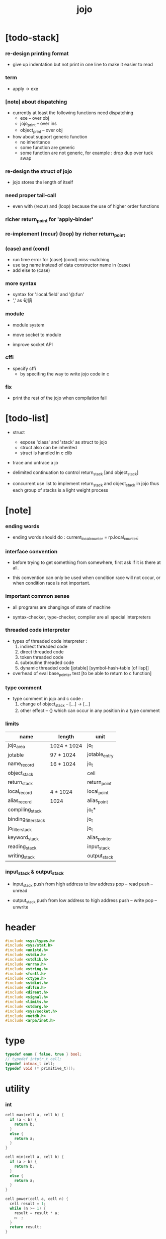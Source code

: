 #+property: tangle jojo.c
#+title:  jojo

* [todo-stack]

*** re-design printing format

    - give up indentation
      but not print in one line
      to make it easier to read

*** term

    - apply -> exe

*** [note] about dispatching

    - currently at least the following functions need dispatching
      - exe -- over obj
      - jojo_print -- over ins
      - object_print -- over obj

    - how about support generic function
      - no inheritance
      - some function are generic
      - some function are not generic, for example :
        drop dup over tuck swap

*** re-design the struct of jojo

    - jojo stores the length of itself

*** need proper tail-call

    - even with (recur) and (loop)
      because the use of higher order functions

*** richer return_point for 'apply-binder'

*** re-implement (recur) (loop) by richer return_point

*** (case) and (cond)

    - run time error for (case) (cond) miss-matching
    - use tag name instead of data constructor name in (case)
    - add else to (case)

*** more syntax

    - syntax for ':local.field' and '@:fun'
    - ',' as 句讀

*** module

    - module system

    - move socket to module

    - improve socket API

*** cffi

    - specify cffi
      - by specifing the way to write jojo code in c

*** fix

    - print the rest of the jojo when compilation fail

* [todo-list]

  - struct
    - expose 'class' and 'stack' as struct to jojo
    - struct also can be inherited
    - struct is handled in c clib

  - trace and untrace a jo

  - delimited continuation
    to control return_stack [and object_stack]

  - concurrent
    use list to implement return_stack and object_stack in jojo
    thus each group of stacks is a light weight process

* [note]

*** ending words

    - ending words should do :
      current_local_counter = rp.local_counter;

*** interface convention

    - before trying to get something from somewhere,
      first ask if it is there at all.

    - this convention can only be used
      when condition race will not occur,
      or when condition race is not important.

*** important common sense

    - all programs are changings of state of machine

    - syntax-checker, type-checker, compiler are all special interpreters

*** threaded code interpreter

    - types of threaded code interpreter :
      1. indirect threaded code
      2. direct threaded code
      3. token threaded code
      4. subroutine threaded code
      5. dynamic threaded code
         [jotable] [symbol-hash-table [of lisp]]

    - overhead of eval
      base_pointer test [to be able to return to c function]

*** type comment

    - type comment in jojo and c code :
      1. change of object_stack -- [...] -> [...]
      2. other effect -- {}
         which can occur in any position in a type comment

*** limits

    | name                 | length      | unit          |
    |----------------------+-------------+---------------|
    | jojo_area            | 1024 * 1024 | jo_t          |
    | jotable              | 97 * 1024   | jotable_entry |
    | name_record          | 16 * 1024   | jo_t          |
    |----------------------+-------------+---------------|
    | object_stack         |             | cell          |
    | return_stack         |             | return_point  |
    | local_record         | 4 * 1024    | local_point   |
    | alias_record         | 1024        | alias_point   |
    |----------------------+-------------+---------------|
    | compiling_stack      |             | jo_t*         |
    | binding_filter_stack |             | jo_t          |
    | jo_filter_stack      |             | jo_t          |
    | keyword_stack        |             | alias_pointer |
    | reading_stack        |             | input_stack   |
    | writing_stack        |             | output_stack  |

*** input_stack & output_stack

    - input_stack  push from high address to low address
      pop  -- read
      push -- unread

    - output_stack push from low address to high address
      push -- write
      pop  -- unwrite

* header

  #+begin_src c
  #include <sys/types.h>
  #include <sys/stat.h>
  #include <unistd.h>
  #include <stdio.h>
  #include <stdlib.h>
  #include <errno.h>
  #include <string.h>
  #include <fcntl.h>
  #include <ctype.h>
  #include <stdint.h>
  #include <dlfcn.h>
  #include <dirent.h>
  #include <signal.h>
  #include <limits.h>
  #include <stdarg.h>
  #include <sys/socket.h>
  #include <netdb.h>
  #include <arpa/inet.h>
  #+end_src

* type

  #+begin_src c
  typedef enum { false, true } bool;
  // typedef intptr_t cell;
  typedef intmax_t cell;
  typedef void (* primitive_t)();
  #+end_src

* utility

*** int

    #+begin_src c
    cell max(cell a, cell b) {
      if (a < b) {
        return b;
      }
      else {
        return a;
      }
    }

    cell min(cell a, cell b) {
      if (a > b) {
        return b;
      }
      else {
        return a;
      }
    }

    cell power(cell a, cell n) {
      cell result = 1;
      while (n >= 1) {
        result = result * a;
        n--;
      }
      return result;
    }
    #+end_src

*** char

    #+begin_src c
    bool isbarcket(char c) {
      return (c == '(' ||
              c == ')' ||
              c == '[' ||
              c == ']' ||
              c == '{' ||
              c == '}' ||
              c == '"');
    }
    #+end_src

*** char_to_nat

    #+begin_src c
    cell char_to_nat(char c) {
      if (c >= '0' && c <= '9') {
        return (c - '0');
      }
      else if (c >= 'A' && c <= 'Z') {
        return (c - 'A') + 10;
      }
      else if (c >= 'a' && c <= 'z') {
        return (c - 'a') + 10;
      }
      else {
        return 0;
      }
    }
    #+end_src

*** error

    #+begin_src c
    void report(char* format, ...) {
      va_list arg_list;
      va_start(arg_list, format);
      vdprintf(STDERR_FILENO, format, arg_list);
      va_end(arg_list);
    }
    #+end_src

*** string

***** string_equal

      #+begin_src c
      bool string_equal(char* s1, char* s2) {
        if (strcmp(s1, s2) == 0) {
          return true;
        }
        else {
          return false;
        }
      }
      #+end_src

***** nat_string_p

      #+begin_src c
      bool nat_string_p(char* str) {
        cell i = 0;
        while (str[i] != 0) {
          if (!isdigit(str[i])) {
            return false;
            }
          i++;
        }
        return true;
      }
      #+end_src

***** int_string_p

      #+begin_src c
      bool int_string_p(char* str) {
        if (str[0] == '-' ||
            str[0] == '+') {
          return nat_string_p(str + 1);
        }
        else {
          return nat_string_p(str);
        }
      }
      #+end_src

***** string_to_based_nat & string_to_based_int & string_to_int

      #+begin_src c
      cell string_to_based_nat(char* str, cell base) {
        cell result = 0;
        cell len = strlen(str);
        cell i = 0;
        while (i < len) {
          result = result + (char_to_nat(str[i]) * power(base, (len - i - 1)));
          i++;
        }
        return result;
      }

      cell string_to_based_int(char* str, cell base) {
        if (str[0] == '-') {
          return - string_to_based_nat(str, base);
        }
        else {
          return string_to_based_nat(str, base);
        }
      }

      cell string_to_int(char* str) { return string_to_based_int(str, 10); }
      #+end_src

***** string_count_member

      #+begin_src c
      cell string_count_member(char* s, char b) {
        cell sum = 0;
        cell i = 0;
        while (s[i] != '\0') {
          if (s[i] == b) {
            sum++;
          }
          i++;
        }
        return sum;
      }
      #+end_src

***** string_member_p

      #+begin_src c
      bool string_member_p(char* s, char b) {
        cell i = 0;
        while (s[i] != '\0') {
          if (s[i] == b) {
            return true;
          }
          i++;
        }
        return false;
      }
      #+end_src

***** string_last_byte

      #+begin_src c
      char string_last_byte(char* s) {
        cell i = 0;
        while (s[i+1] != 0) {
          i++;
        }
        return s[i];
      }
      #+end_src

***** substring

      #+begin_src c
      // caller free
      char* substring(char* str, cell begin, cell end) {
        cell len = strlen(str);
        char* buf = strdup(str);
        buf[end] = '\0';
        if (begin == 0) {
          return buf;
        }
        else {
          char* s = strdup(buf+begin);
          free(buf);
          return s;
        }
      }
      #+end_src

*** arraydup

***** arraydup

      #+begin_src c
      // caller free
      cell* arraydup(cell* src, cell len) {
        cell* p = malloc(len * sizeof(cell));
        memcpy(p, src, len * sizeof(cell));
        return p;
      }
      #+end_src

* debug

  #+begin_src c
  void p_debug();
  #+end_src

* jotable

*** type

    #+begin_src c
    struct jotable_entry {
      char *key;
      struct jotable_entry *tag;
      cell data;
    };

    typedef struct jotable_entry* jo_t;

    // prime table size
    //   1000003   about 976 k
    //   1000033
    //   1000333
    //   100003    about 97 k
    //   100333
    //   997
    #define JOTABLE_SIZE 100003
    struct jotable_entry jotable[JOTABLE_SIZE];

    // thus (jotable + index) is jo
    #+end_src

*** used_jo_p

    #+begin_src c
    bool used_jo_p(jo_t jo) {
      return jo->tag != 0;
    }
    #+end_src

*** string_to_sum

    #+begin_src c
    cell string_to_sum(char* str) {
      cell sum = 0;
      cell max_step = 10;
      cell i = 0;
      while (i < strlen(str)) {
        sum = sum + ((char) str[i]) * (2 << min(i, max_step));
        i++;
      }
      return sum;
    }
    #+end_src

*** jotable_hash

    #+begin_src c
    // a hash an index into jotable
    cell jotable_hash(cell sum, cell counter) {
      return (counter + sum) % JOTABLE_SIZE;
    }
    #+end_src

*** jotable_insert

    #+begin_src c
    void p_debug();

    jo_t jotable_insert(char* key) {
      // in C : [string] -> [jo]
      cell sum = string_to_sum(key);
      cell counter = 0;
      while (true) {
        cell index = jotable_hash(sum, counter);
        jo_t jo = (jotable + index);
        if (jo->key == 0) {
          key = strdup(key);
          jo->key = key;
          return jo;
        }
        else if (string_equal(key, jo->key)) {
          return jo;
        }
        else if (counter == JOTABLE_SIZE) {
          report("- jotable_insert fail\n");
          report("  the hash_table is filled\n");
          p_debug();
          return NULL;
        }
        else {
          counter++;
        }
      }
    }
    #+end_src

*** str2jo

    #+begin_src c
    jo_t str2jo(char* str) {
      return jotable_insert(str);
    }
    #+end_src

*** jo2str

    #+begin_src c
    char* jo2str(jo_t jo) {
      return jo->key;
    }
    #+end_src

*** literal jo

    #+begin_src c
    jo_t EMPTY_JO;
    jo_t TAG_PRIM;
    jo_t TAG_JOJO;
    jo_t TAG_PRIM_KEYWORD;
    jo_t TAG_KEYWORD;
    jo_t TAG_CLASS;
    jo_t TAG_CLOSURE;

    jo_t TAG_BOOL;
    jo_t TAG_INT;
    jo_t TAG_BYTE;
    jo_t TAG_STRING;
    jo_t TAG_JO;

    jo_t TAG_UNINITIALISED_FIELD_PLACE_HOLDER;

    jo_t JO_DECLARED;

    jo_t ROUND_BAR;
    jo_t ROUND_KET;
    jo_t SQUARE_BAR;
    jo_t SQUARE_KET;
    jo_t FLOWER_BAR;
    jo_t FLOWER_KET;
    jo_t DOUBLE_QUOTE;

    jo_t JO_INS_LIT;
    jo_t JO_INS_GET_LOCAL;
    jo_t JO_INS_SET_LOCAL;
    jo_t JO_INS_GET_FIELD;
    jo_t JO_INS_SET_FIELD;

    jo_t JO_INS_JMP;
    jo_t JO_INS_JZ;

    jo_t JO_INS_TAIL_CALL;
    jo_t JO_INS_LOOP;
    jo_t JO_INS_RECUR;

    jo_t JO_NULL;
    jo_t JO_THEN;
    jo_t JO_ELSE;

    jo_t JO_APPLY;
    jo_t JO_END;

    jo_t JO_LOCAL_DATA_IN;
    jo_t JO_LOCAL_DATA_OUT;

    jo_t JO_LOCAL_TAG_IN;
    jo_t JO_LOCAL_TAG_OUT;

    jo_t JO_LOCAL_IN;
    jo_t JO_LOCAL_OUT;
    #+end_src

*** name_record

    #+begin_src c
    jo_t name_record[16 * 1024];
    cell name_record_counter = 0;
    #+end_src

*** report_name_record

    #+begin_src c
    void report_name_record() {
      report("- name_record :\n");
      cell i = 0;
      while (i < name_record_counter) {
        report("  %s\n", jo2str(name_record[i]));
        i++;
      }
    }
    #+end_src

*** name_can_bind_p

    #+begin_src c
    bool name_can_bind_p(jo_t name) {
      if (name->tag == JO_DECLARED) {
        return true;
      }
      else if (used_jo_p(name)) {
        return false;
      }
      else {
        return true;
      }
    }
    #+end_src

*** bind_name

    #+begin_src c
    void bind_name(jo_t name,
                   jo_t tag,
                   cell data) {
      if (!name_can_bind_p(name)) {
        report("- bind_name can not rebind\n");
        report("  name : %s\n", jo2str(name));
        report("  tag : %s\n", jo2str(tag));
        report("  data : %ld\n", data);
        report("  it has been bound as a %s\n", jo2str(name->tag));
        return;
      }

      name_record[name_record_counter] = name;
      name_record_counter++;
      name_record[name_record_counter] = 0;

      name->tag = tag;
      name->data = data;
    }
    #+end_src

*** rebind_name

    #+begin_src c
    void rebind_name(name, tag, data)
      jo_t name;
      jo_t tag;
      cell data;
    {
      name->tag = tag;
      name->data = data;
    }
    #+end_src

* stack

*** stack_link

    #+begin_src c
    struct stack_link {
      cell* stack;
      struct stack_link* link;
    };
    #+end_src

*** stack

    #+begin_src c
    struct stack {
      char* name;
      cell pointer;
      cell* stack;
      struct stack_link* link;
    };

    #define STACK_BLOCK_SIZE 1024
    // #define STACK_BLOCK_SIZE 1 // for testing
    #+end_src

*** new_stack

    #+begin_src c
    struct stack* new_stack(char* name) {
      struct stack* stack = (struct stack*)
        malloc(sizeof(struct stack));
      stack->name = name;
      stack->pointer = 0;
      stack->stack = (cell*)malloc(sizeof(cell) * STACK_BLOCK_SIZE);
      stack->link = NULL;
      return stack;
    }
    #+end_src

*** stack_free

    #+begin_src c
    void stack_free_link(struct stack_link* link) {
      if (link == NULL) {
        return;
      }
      else {
        stack_free_link(link->link);
        free(link->stack);
        free(link);
      }
    }

    // ><><><
    // stack->name is not freed
    void stack_free(struct stack* stack) {
      stack_free_link(stack->link);
      free(stack->stack);
      free(stack);
    }
    #+end_src

*** stack_block_underflow_check

    #+begin_src c
    // can not pop
    // for stack->pointer can not decrease under 0

    void stack_block_underflow_check(struct stack* stack) {
      if (stack->pointer > 0) {
        return;
      }
      else if (stack->link != NULL) {
        free(stack->stack);
        stack->stack = stack->link->stack;
        struct stack_link* old_link = stack->link;
        stack->link = stack->link->link;
        free(old_link);
        stack->pointer = STACK_BLOCK_SIZE;
        return;
      }
      else {
        report("- stack_block_underflow_check fail\n");
        report("  %s underflow\n", stack->name);
        p_debug();
      }
    }
    #+end_src

*** stack_block_overflow_check

    #+begin_src c
    // can not push
    // for stack->pointer can not increase over STACK_BLOCK_SIZE
    void stack_block_overflow_check(struct stack* stack) {
      if (stack->pointer < STACK_BLOCK_SIZE) {
        return;
      }
      else {
        struct stack_link* new_link = (struct stack_link*)
          malloc(sizeof(struct stack_link));
        new_link->stack = stack->stack;
        new_link->link = stack->link;
        stack->link = new_link;
        stack->stack = (cell*)malloc(sizeof(cell) * STACK_BLOCK_SIZE);
        stack->pointer = 0;
      }
    }
    #+end_src

*** stack_empty_p

    #+begin_src c
    bool stack_empty_p(struct stack* stack) {
      return
        stack->pointer == 0 &&
        stack->link == NULL;
    }
    #+end_src

*** stack_length

    #+begin_src c
    cell stack_length_link(cell sum, struct stack_link* link) {
      if (link == NULL) {
        return sum;
      }
      else {
        return stack_length_link(sum + STACK_BLOCK_SIZE, link->link);
      }
    }

    cell stack_length(struct stack* stack) {
      return stack_length_link(stack->pointer, stack->link);
    }
    #+end_src

*** pop

    #+begin_src c
    cell pop(struct stack* stack) {
      stack_block_underflow_check(stack);
      stack->pointer--;
      return stack->stack[stack->pointer];
    }
    #+end_src

*** tos

    #+begin_src c
    cell tos(struct stack* stack) {
      stack_block_underflow_check(stack);
      return stack->stack[stack->pointer - 1];
    }
    #+end_src

*** drop

    #+begin_src c
    void drop(struct stack* stack) {
      stack_block_underflow_check(stack);
      stack->pointer--;
    }
    #+end_src

*** push

    #+begin_src c
    void push(struct stack* stack, cell data) {
      stack_block_overflow_check(stack);
      stack->stack[stack->pointer] = data;
      stack->pointer++;
    }
    #+end_src

*** stack_peek

    - peek start from index 1

    #+begin_src c
    cell stack_peek_link(struct stack_link* link, cell index) {
      if (index < STACK_BLOCK_SIZE) {
        return link->stack[STACK_BLOCK_SIZE - index];
      }
      else {
        return stack_peek_link(link->link, index - STACK_BLOCK_SIZE);
      }
    }

    cell stack_peek(struct stack* stack, cell index) {
      if (index <= stack->pointer) {
        return stack->stack[stack->pointer - index];
      }
      else {
        return stack_peek_link(stack->link, index - stack->pointer);
      }
    }
    #+end_src

*** stack_ref

    #+begin_src c
    cell stack_ref(struct stack* stack, cell index) {
      return stack_peek(stack, stack_length(stack) - index);
    }
    #+end_src

* input_stack

*** [note]

    - free input_stack will not close the file.

*** input_stack_type

    #+begin_src c
    typedef enum {
      INPUT_STACK_REGULAR_FILE,
      INPUT_STACK_STRING,
      INPUT_STACK_TERMINAL,
    } input_stack_type;
    #+end_src

*** input_stack_link

    #+begin_src c
    struct input_stack_link {
      char* stack;
      cell end_pointer;
      struct input_stack_link* link;
    };
    #+end_src

*** input_stack

    #+begin_src c
    struct input_stack {
      cell pointer;
      cell end_pointer;
      char* stack;
      struct input_stack_link* link;
      input_stack_type type;
      union {
        int   file;
        char* string;
        // int   terminal;
      };
      cell string_pointer;
    };

    #define INPUT_STACK_BLOCK_SIZE (4 * 1024)
    // #define INPUT_STACK_BLOCK_SIZE 1 // for testing
    #+end_src

*** input_stack_new

    #+begin_src c
    struct input_stack* input_stack_new(input_stack_type input_stack_type) {
      struct input_stack* input_stack = (struct input_stack*)
        malloc(sizeof(struct input_stack));
      input_stack->pointer = INPUT_STACK_BLOCK_SIZE;
      input_stack->end_pointer = INPUT_STACK_BLOCK_SIZE;
      input_stack->stack = (char*)malloc(INPUT_STACK_BLOCK_SIZE);
      input_stack->link = NULL;
      input_stack->type = input_stack_type;
      return input_stack;
    }
    #+end_src

*** input_stack_file

    #+begin_src c
    struct input_stack* input_stack_file(int file) {
      int file_flag = fcntl(file, F_GETFL);
      int access_mode = file_flag & O_ACCMODE;
      if (file_flag == -1) {
        report("- input_stack_file fail\n");
        perror("  fcntl error ");
        p_debug();
        return NULL;
      }
      struct input_stack* input_stack = input_stack_new(INPUT_STACK_REGULAR_FILE);
      input_stack->file = file;
      return input_stack;
    }
    #+end_src

*** input_stack_string

    #+begin_src c
    struct input_stack* input_stack_string(char* string) {
      struct input_stack* input_stack = input_stack_new(INPUT_STACK_STRING);
      input_stack->string = string;
      input_stack->string_pointer = 0;
      return input_stack;
    }
    #+end_src

*** input_stack_terminal

    #+begin_src c
    struct input_stack* input_stack_terminal() {
      struct input_stack* input_stack = input_stack_new(INPUT_STACK_TERMINAL);
      return input_stack;
    }
    #+end_src

*** input_stack_free

    #+begin_src c
    void input_stack_free_link(struct input_stack_link* link) {
      if (link == NULL) {
        return;
      }
      else {
        input_stack_free_link(link->link);
        free(link->stack);
        free(link);
      }
    }

    void input_stack_free(struct input_stack* input_stack) {
      input_stack_free_link(input_stack->link);
      free(input_stack->stack);
      free(input_stack);
    }
    #+end_src

*** input_stack_block_underflow_check

    #+begin_src c
    // can not pop
    // for input_stack->pointer can not increase over input_stack->end_pointer
    void input_stack_block_underflow_check(struct input_stack* input_stack) {
      if (input_stack->pointer < input_stack->end_pointer) {
        return;
      }

      else if (input_stack->link != NULL) {
        free(input_stack->stack);
        input_stack->stack = input_stack->link->stack;
        input_stack->end_pointer = input_stack->link->end_pointer;
        struct input_stack_link* old_link = input_stack->link;
        input_stack->link = input_stack->link->link;
        free(old_link);
        input_stack->pointer = 0;
        return;
      }

      else if (input_stack->type == INPUT_STACK_REGULAR_FILE) {
        ssize_t real_bytes = read(input_stack->file,
                                  input_stack->stack,
                                  INPUT_STACK_BLOCK_SIZE);
        if (real_bytes == 0) {
          report("- input_stack_block_underflow_check fail\n");
          report("  input_stack underflow\n");
          report("  meet end-of-file when reading a regular_file\n");
          report("  file descriptor : %ld\n", input_stack->file);
          p_debug();
        }
        else {
          input_stack->pointer = 0;
          input_stack->end_pointer = real_bytes;
          return;
        }
      }

      else if (input_stack->type == INPUT_STACK_STRING) {
        char byte = input_stack->string[input_stack->string_pointer];
        if (byte == '\0') {
          report("- input_stack_block_underflow_check fail\n");
          report("  input_stack underflow\n");
          report("  meet end-of-string when reading a string\n");
          p_debug();
        }
        input_stack->string_pointer++;
        input_stack->end_pointer = INPUT_STACK_BLOCK_SIZE;
        input_stack->pointer = INPUT_STACK_BLOCK_SIZE - 1;
        input_stack->stack[input_stack->pointer] = byte;
        return;
      }

      else if (input_stack->type == INPUT_STACK_TERMINAL) {
        ssize_t real_bytes = read(STDIN_FILENO,
                                  input_stack->stack,
                                  INPUT_STACK_BLOCK_SIZE);
        if (real_bytes == 0) {
          report("- input_stack_block_underflow_check fail\n");
          report("  input_stack underflow\n");
          report("  meet end-of-file when reading from terminal\n");
          p_debug();
        }
        else {
          input_stack->pointer = 0;
          input_stack->end_pointer = real_bytes;
          return;
        }
      }

      else {
        report("- input_stack_block_underflow_check fail\n");
        report("  meet unknow stack type\n");
        report("  stack type number : %ld\n", input_stack->type);
        p_debug();
      }
    }
    #+end_src

*** input_stack_block_overflow_check

    #+begin_src c
    // can not push
    // for input_stack->pointer can not decrease under 0
    void input_stack_block_overflow_check(struct input_stack* input_stack) {
      if (input_stack->pointer > 0) {
        return;
      }
      else {
        struct input_stack_link* new_link = (struct input_stack_link*)
          malloc(sizeof(struct input_stack_link));
        new_link->stack = input_stack->stack;
        new_link->link = input_stack->link;
        new_link->end_pointer = input_stack->end_pointer;
        input_stack->link = new_link;
        input_stack->stack = (char*)malloc(INPUT_STACK_BLOCK_SIZE);
        input_stack->pointer = INPUT_STACK_BLOCK_SIZE;
        input_stack->end_pointer = INPUT_STACK_BLOCK_SIZE;
      }
    }
    #+end_src

*** input_stack_empty_p

    - note the semantic of 'input_stack_empty_p'.

      when one asks 'input_stack_empty_p',
      there is already one byte readed into the input_stack.

    #+begin_src c
    bool input_stack_empty_p(struct input_stack* input_stack) {
      if (input_stack->pointer != input_stack->end_pointer ||
          input_stack->link != NULL) {
        return false;
      }
      if (input_stack->type == INPUT_STACK_REGULAR_FILE) {
        ssize_t real_bytes = read(input_stack->file,
                                  input_stack->stack,
                                  INPUT_STACK_BLOCK_SIZE);
        if (real_bytes == 0) {
          return true;
        }
        else {
          input_stack->pointer = 0;
          input_stack->end_pointer = real_bytes;
          return false;
        }
      }
      else if (input_stack->type == INPUT_STACK_STRING) {
        return input_stack->string[input_stack->string_pointer] == '\0';
      }
      // else if (input_stack->type == INPUT_STACK_TERMINAL)
      else {
        ssize_t real_bytes = read(STDIN_FILENO,
                                  input_stack->stack,
                                  INPUT_STACK_BLOCK_SIZE);
        if (real_bytes == 0) {
          return true;
        }
        else {
          input_stack->pointer = 0;
          input_stack->end_pointer = real_bytes;
          return false;
        }
      }
    }
    #+end_src

*** input_stack_pop

    #+begin_src c
    char input_stack_pop(struct input_stack* input_stack) {
      input_stack_block_underflow_check(input_stack);
      char byte = input_stack->stack[input_stack->pointer];
      input_stack->pointer++;
      return byte;
    }
    #+end_src

*** input_stack_tos

    #+begin_src c
    char input_stack_tos(struct input_stack* input_stack) {
      input_stack_block_underflow_check(input_stack);
      char byte = input_stack->stack[input_stack->pointer];
      return byte;
    }
    #+end_src

*** input_stack_drop

    #+begin_src c
    void input_stack_drop(struct input_stack* input_stack) {
      input_stack_block_underflow_check(input_stack);
      input_stack->pointer++;
    }
    #+end_src

*** input_stack_push

    #+begin_src c
    void input_stack_push(struct input_stack* input_stack, char byte) {
      input_stack_block_overflow_check(input_stack);
      input_stack->pointer--;
      input_stack->stack[input_stack->pointer] = byte;
    }
    #+end_src

* output_stack

*** [note]

    - I will not seek the real file during pop and push.
      and no undo for the terminal.

    - output to
      1. file     -- the aim is to flush bytes to file
      2. string   -- the aim is to collect bytes to string
      3. terminal -- byte are directly printed to the terminal

    - flush to file or collect to string
      will not free the output_stack.

    - free output_stack will not close the file.

*** output_stack_type

    #+begin_src c
    typedef enum {
      OUTPUT_STACK_REGULAR_FILE,
      OUTPUT_STACK_STRING,
      OUTPUT_STACK_TERMINAL,
    } output_stack_type;
    #+end_src

*** output_stack_link

    #+begin_src c
    struct output_stack_link {
      char* stack;
      struct output_stack_link* link;
    };
    #+end_src

*** output_stack

    #+begin_src c
    struct output_stack {
      cell pointer;
      char* stack;
      struct output_stack_link* link;
      output_stack_type type;
      union {
        int   file; // with cache
        // char* string;
        //   generate string
        //   instead of output to pre-allocated buffer
        // int   terminal; // no cache
      };
      cell string_pointer;
    };

    #define OUTPUT_STACK_BLOCK_SIZE (4 * 1024)
    // #define OUTPUT_STACK_BLOCK_SIZE 1 // for testing
    #+end_src

*** output_stack_new

    #+begin_src c
    struct output_stack* output_stack_new(output_stack_type output_stack_type) {
      struct output_stack* output_stack = (struct output_stack*)
        malloc(sizeof(struct output_stack));
      output_stack->pointer = 0;
      output_stack->stack = (char*)malloc(OUTPUT_STACK_BLOCK_SIZE);
      output_stack->link = NULL;
      output_stack->type = output_stack_type;
      return output_stack;
    }
    #+end_src

*** output_stack_file

    #+begin_src c
    struct output_stack* output_stack_file(int file) {
      int file_flag = fcntl(file, F_GETFL);
      int access_mode = file_flag & O_ACCMODE;
      if (file_flag == -1) {
        report("- output_stack_file fail\n");
        perror("  fcntl error ");
        p_debug();
        return NULL;
      }
      else if (access_mode == O_WRONLY || access_mode == O_RDWR) {
        struct output_stack* output_stack = output_stack_new(OUTPUT_STACK_REGULAR_FILE);
        output_stack->file = file;
        return output_stack;
      }
      else {
        report("- output_stack_file fail\n");
        report("  output_stack_file fail\n");
        p_debug();
        return NULL;
      }
    }
    #+end_src

*** output_stack_string

    #+begin_src c
    struct output_stack* output_stack_string() {
      struct output_stack* output_stack = output_stack_new(OUTPUT_STACK_STRING);
      return output_stack;
    }
    #+end_src

*** output_stack_terminal

    #+begin_src c
    struct output_stack* output_stack_terminal() {
      struct output_stack* output_stack = output_stack_new(OUTPUT_STACK_TERMINAL);
      return output_stack;
    }
    #+end_src

*** output_stack_free

    #+begin_src c
    void output_stack_free_link(struct output_stack_link* link) {
      if (link == NULL) {
        return;
      }
      else {
        output_stack_free_link(link->link);
        free(link->stack);
        free(link);
      }
    }

    void output_stack_free(struct output_stack* output_stack) {
      output_stack_free_link(output_stack->link);
      free(output_stack->stack);
      free(output_stack);
    }
    #+end_src

*** output_stack_file_flush

    #+begin_src c
    void output_stack_file_flush_link(int file, struct output_stack_link* link) {
      if (link == NULL) {
        return;
      }
      else {
        output_stack_file_flush_link(file, link->link);
        ssize_t real_bytes = write(file,
                                   link->stack,
                                   OUTPUT_STACK_BLOCK_SIZE);
        if (real_bytes != OUTPUT_STACK_BLOCK_SIZE) {
          report("- output_stack_file_flush_link fail\n");
          report("  file descriptor : %ld\n", file);
          perror("  write error : ");
          p_debug();
        }
      }
    }

    void output_stack_file_flush(struct output_stack* output_stack) {
      output_stack_file_flush_link(output_stack->file,
                                   output_stack->link);
      ssize_t real_bytes = write(output_stack->file,
                                 output_stack->stack,
                                 output_stack->pointer);
      if (real_bytes != output_stack->pointer) {
        report("- output_stack_file_flush fail\n");
        report("  file descriptor : %ld\n", output_stack->file);
        perror("  write error : ");
        p_debug();
      }
      else {
        output_stack_free_link(output_stack->link);
        output_stack->link = NULL;
        output_stack->pointer = 0;
      }
    }
    #+end_src

*** output_stack_string_collect

    #+begin_src c
    cell output_stack_string_length_link(cell sum, struct output_stack_link* link) {
      if (link == NULL) {
        return sum;
      }
      else {
        return
          OUTPUT_STACK_BLOCK_SIZE +
          output_stack_string_length_link(sum, link->link);
      }
    }

    cell output_stack_string_length(struct output_stack* output_stack) {
      cell sum = strlen(output_stack->stack);
      return output_stack_string_length_link(sum, output_stack->link);
    }


    char* output_stack_string_collect_link(char* buffer, struct output_stack_link* link) {
      if (link == NULL) {
        return buffer;
      }
      else {
        buffer = output_stack_string_collect_link(buffer, link->link);
        memcpy(buffer, link->stack, OUTPUT_STACK_BLOCK_SIZE);
        return buffer + OUTPUT_STACK_BLOCK_SIZE;
      }
    }

    char* output_stack_string_collect(struct output_stack* output_stack) {
      char* string = (char*)malloc(1 + output_stack_string_length(output_stack));
      char* buffer = string;
      buffer = output_stack_string_collect_link(buffer, output_stack->link);
      memcpy(buffer, output_stack->stack, output_stack->pointer);
      buffer[output_stack->pointer] = '\0';
      return string;
    }
    #+end_src

*** output_stack_block_underflow_check

    #+begin_src c
    // can not pop
    // for output_stack->pointer can not decrease under 0
    void output_stack_block_underflow_check(struct output_stack* output_stack) {
      if (output_stack->pointer > 0) {
        return;
      }

      else if (output_stack->link != NULL) {
        free(output_stack->stack);
        output_stack->stack = output_stack->link->stack;
        struct output_stack_link* old_link = output_stack->link;
        output_stack->link = output_stack->link->link;
        free(old_link);
        output_stack->pointer = OUTPUT_STACK_BLOCK_SIZE;
        return;
      }

      else if (output_stack->type == OUTPUT_STACK_REGULAR_FILE) {
        report("- output_stack_block_underflow_check fail\n");
        report("  output_stack underflow\n");
        report("  when writing a regular_file\n");
        report("  file descriptor : %ld\n", output_stack->file);
        p_debug();
      }

      else if (output_stack->type == OUTPUT_STACK_STRING) {
        report("- output_stack_block_underflow_check fail\n");
        report("  output_stack underflow\n");
        report("  when writing a string\n");
        p_debug();
      }

      else if (output_stack->type == OUTPUT_STACK_TERMINAL) {
        report("- output_stack_block_underflow_check fail\n");
        report("  output_stack underflow\n");
        report("  when writing to terminal\n");
        p_debug();
      }

      else {
        report("- output_stack_block_underflow_check fail\n");
        report("  meet unknow stack type\n");
        report("  stack type number : %ld\n", output_stack->type);
        p_debug();
      }
    }
    #+end_src

*** output_stack_block_overflow_check

    #+begin_src c
    // can not push
    // for output_stack->pointer can not increase over OUTPUT_STACK_BLOCK_SIZE
    void output_stack_block_overflow_check(struct output_stack* output_stack) {
      if (output_stack->pointer < OUTPUT_STACK_BLOCK_SIZE) {
        return;
      }
      else {
        struct output_stack_link* new_link = (struct output_stack_link*)
          malloc(sizeof(struct output_stack_link));
        new_link->stack = output_stack->stack;
        new_link->link = output_stack->link;
        output_stack->link = new_link;
        output_stack->stack = (char*)malloc(OUTPUT_STACK_BLOCK_SIZE);
        output_stack->pointer = 0;
      }
    }
    #+end_src

*** output_stack_empty_p

    #+begin_src c
    bool output_stack_empty_p(struct output_stack* output_stack) {
      if (output_stack->pointer != 0 ||
          output_stack->link != NULL) {
        return false;
      }
      if (output_stack->type == OUTPUT_STACK_REGULAR_FILE) {
        return true;
      }
      else if (output_stack->type == OUTPUT_STACK_STRING) {
        return true;
      }
      // else if (output_stack->type == OUTPUT_STACK_TERMINAL)
      else {
        return true;
      }
    }
    #+end_src

*** output_stack_pop

    #+begin_src c
    char output_stack_pop(struct output_stack* output_stack) {
      output_stack_block_underflow_check(output_stack);
      output_stack->pointer--;
      return output_stack->stack[output_stack->pointer];
    }
    #+end_src

*** output_stack_tos

    #+begin_src c
    char output_stack_tos(struct output_stack* output_stack) {
      output_stack_block_underflow_check(output_stack);
      return output_stack->stack[output_stack->pointer - 1];
    }
    #+end_src

*** output_stack_drop

    #+begin_src c
    void output_stack_drop(struct output_stack* output_stack) {
      output_stack_block_underflow_check(output_stack);
      output_stack->pointer--;
    }
    #+end_src

*** output_stack_push

    #+begin_src c
    void output_stack_push(struct output_stack* output_stack, char b) {
      if (output_stack->type == OUTPUT_STACK_TERMINAL) {
        char buffer[1];
        buffer[0] = b;
        ssize_t real_bytes = write(STDOUT_FILENO, buffer, 1);
        if (real_bytes != 1) {
          report("- output_stack_push fail\n");
          perror("  write error : ");
          p_debug();
        }
      }
      else {
        output_stack_block_overflow_check(output_stack);
        output_stack->stack[output_stack->pointer] = b;
        output_stack->pointer++;
      }
    }
    #+end_src

* object_stack

*** object_stack

    #+begin_src c
    struct obj {
      jo_t tag;
      cell data;
    };

    struct stack* object_stack;

    struct obj object_stack_pop() {
      struct obj p;
      p.tag = pop(object_stack);
      p.data = pop(object_stack);
      return p;
    }

    struct obj object_stack_tos() {
      struct obj p;
      p.tag = pop(object_stack);
      p.data = pop(object_stack);
      push(object_stack, p.data);
      push(object_stack, p.tag);
      return p;
    }

    bool object_stack_empty_p() {
      return stack_empty_p(object_stack);
    }

    void object_stack_push(jo_t tag, cell data) {
      push(object_stack, data);
      push(object_stack, tag);
    }

    jo_t object_stack_peek_tag(cell index) {
      return stack_peek(object_stack, (index*2) - 1);
    }

    cell object_stack_peek_data(cell index) {
      return stack_peek(object_stack, (index*2));
    }
    #+end_src

* return_stack

*** local

    #+begin_src c
    struct local {
      jo_t name;
      cell local_tag;
      cell local_data;
    };

    #define LOCAL_RECORD_SIZE (32 * 1024)
    struct local local_record[LOCAL_RECORD_SIZE];
    cell current_local_counter = 0;
    #+end_src

*** return_stack

    #+begin_src c
    struct ret {
      jo_t* jojo;
      cell local_counter;
    };

    struct stack* return_stack;

    struct ret return_stack_pop() {
      struct ret p;
      p.jojo = pop(return_stack);
      p.local_counter = pop(return_stack);
      return p;
    }

    struct ret return_stack_tos() {
      struct ret p;
      p.jojo = pop(return_stack);
      p.local_counter = pop(return_stack);
      push(return_stack, p.local_counter);
      push(return_stack, p.jojo);
      return p;
    }

    bool return_stack_empty_p() {
      return stack_empty_p(return_stack);
    }

    void return_stack_push(jo_t* jojo, cell local_counter) {
      push(return_stack, local_counter);
      push(return_stack, jojo);
    }

    void return_stack_push_new(jo_t* jojo) {
      return_stack_push(jojo, current_local_counter);
    }

    void return_stack_inc() {
      jo_t* jojo = pop(return_stack);
      push(return_stack, jojo + 1);
    }
    #+end_src

* *object*

*** gc_state_t

    #+begin_src c
    typedef enum {
      GC_STATE_MARKING,
      GC_STATE_SWEEPING,
    } gc_state_t;
    #+end_src

*** gc_actor_t

    - in struct class, indicates how to mark.

    - in struct object_entry, indicates how to sweep.

    #+begin_src c
    typedef void (* gc_actor_t)(gc_state_t, cell);
    #+end_src

*** object_record

    #+begin_src c
    typedef enum {
      GC_MARK_FREE,
      GC_MARK_USING,
    } gc_mark_t;

    struct object_entry {
      gc_mark_t mark;
      gc_actor_t gc_actor;
      cell fields_number;
      cell pointer;
    };

    #define OBJECT_RECORD_SIZE 64 * 1024
    // #define OBJECT_RECORD_SIZE 3 // for testing

    struct object_entry object_record[OBJECT_RECORD_SIZE];

    struct object_entry* object_record_pointer = object_record;
    #+end_src

*** object_record_end_p

    #+begin_src c
    bool object_record_end_p() {
      return object_record_pointer >= (object_record + OBJECT_RECORD_SIZE);
    }
    #+end_src

*** init_object_record

    #+begin_src c
    void init_object_record() {
      bzero(object_record,
            OBJECT_RECORD_SIZE *
            sizeof(struct object_entry));
    }
    #+end_src

*** class

    #+begin_src c
    typedef void (* executer_t)(cell);

    struct class {
      jo_t class_name;
      gc_actor_t gc_actor;
      bool executable;
      executer_t executer;
      cell fields_number;
      jo_t* fields;
    };
    #+end_src

*** about fields

***** get & set

      - to abstract the order of tag and data in memory.

      #+begin_src c
      jo_t get_field_tag(cell* fields, cell field_index) {
        return fields[field_index*2+1];
      }

      void set_field_tag(cell* fields, cell field_index, jo_t tag) {
        fields[field_index*2+1] = tag;
      }

      cell get_field_data(cell* fields, cell field_index) {
        return fields[field_index*2];
      }

      void set_field_data(cell* fields, cell field_index, cell data) {
        fields[field_index*2] = data;
      }
      #+end_src

***** class_index_to_field_name

      #+begin_src c
      // assume exist
      jo_t class_index_to_field_name(struct class* class, cell index) {
        return class->fields[index];
      }
      #+end_src

***** class_field_name_to_index

      #+begin_src c
      // assume exist
      cell class_field_name_to_index(struct class* class, jo_t field_name) {
        cell i = 0;
        while (i < class->fields_number) {
          if (class->fields[i] == field_name) { return i; }
          i++;
        }
        report("- class_field_name_to_index fail\n");
        report("  field_name : %s\n", jo2str(field_name));
        report("  class_name : %s\n", jo2str(class->class_name));
        p_debug();
      }
      #+end_src

*** about object_entry

***** get & set

      #+begin_src c
      jo_t get_object_field_tag(object_entry, field_index)
        struct object_entry* object_entry;
        cell field_index;
      {
        cell* fields = object_entry->pointer;
        return get_field_tag(fields, field_index);
      }

      void set_object_field_tag(object_entry, field_index, tag)
        struct object_entry* object_entry;
        cell field_index;
        jo_t tag;
      {
        cell* fields = object_entry->pointer;
        set_field_tag(fields, field_index, tag);
      }

      cell get_object_field_data(object_entry, field_index)
        struct object_entry* object_entry;
        cell field_index;
      {
        cell* fields = object_entry->pointer;
        return get_field_data(fields, field_index);
      }

      void set_object_field_data(object_entry, field_index, data)
        struct object_entry* object_entry;
        cell field_index;
        cell data;
      {
        cell* fields = object_entry->pointer;
        set_field_data(fields, field_index, data);
      }
      #+end_src

*** get_field

    #+begin_src c
    struct obj get_field(jo_t class_tag, struct object_entry* object_entry, jo_t name) {
      struct class* class = class_tag->data;
      cell index = class_field_name_to_index(class, name);
      jo_t tag = get_object_field_tag(object_entry, index);
      cell data = get_object_field_data(object_entry, index);

      if (tag == TAG_UNINITIALISED_FIELD_PLACE_HOLDER) {
        object_stack_push(class_tag, object_entry);
        report("- get_field fail\n");
        report("  field is uninitialised\n");
        report("  field_name : %s\n", jo2str(name));
        report("  class_name : %s\n", jo2str(class->class_name));
        report("  see top of object_stack for the object\n");
        p_debug();
      }
      else {
        struct obj a;
        a.tag = tag;
        a.data = data;
        return a;
      }
    }
    #+end_src

*** ins_get_field

    #+begin_src c
    void ins_get_field() {
      struct ret rp = return_stack_tos();
      return_stack_inc();
      jo_t* jojo = rp.jojo;
      jo_t name = jojo[0];

      struct obj a = object_stack_pop();
      struct class* class = a.tag->data;

      cell index = class_field_name_to_index(class, name);

      jo_t tag = get_object_field_tag(a.data, index);
      cell data = get_object_field_data(a.data, index);
      if (tag == TAG_UNINITIALISED_FIELD_PLACE_HOLDER) {
        object_stack_push(a.tag, a.data);
        report("- ins_get_field fail\n");
        report("  field is uninitialised\n");
        report("  field_name : %s\n", jo2str(name));
        report("  class_name : %s\n", jo2str(class->class_name));
        report("  see top of object_stack for the object\n");
        p_debug();
      }
      else {
        object_stack_push(tag, data);
      }
    }
    #+end_src

*** ins_set_field

    #+begin_src c
    void ins_set_field() {
      struct ret rp = return_stack_tos();
      return_stack_inc();
      jo_t* jojo = rp.jojo;
      jo_t name = jojo[0];

      struct obj a = object_stack_pop();
      struct class* class = a.tag->data;

      cell index = class_field_name_to_index(class, name);

      struct obj b = object_stack_pop();
      set_object_field_tag(a.data, index, b.tag);
      set_object_field_data(a.data, index, b.data);
    }
    #+end_src

*** mark_one

    #+begin_src c
    void mark_one(jo_t tag, cell data) {
      struct class* class = tag->data;
      class->gc_actor(GC_STATE_MARKING, data);
    }
    #+end_src

*** mark_object_record

    #+begin_src c
    void mark_object_record() {
      // prepare
      cell i = 0;
      while (i < OBJECT_RECORD_SIZE) {
        object_record[i].mark = GC_MARK_FREE;
        i++;
      }
      // name_record as root
      i = 0;
      while (i < name_record_counter) {
        jo_t name = name_record[i];
        mark_one(name->tag, name->data);
        i++;
      }
      // object_stack as root
      i = 0;
      while (i < stack_length(object_stack)) {
        mark_one(stack_ref(object_stack, i+1),
                 stack_ref(object_stack, i));
        i++;
        i++;
      }
    }
    #+end_src

*** sweep_one

    #+begin_src c
    void sweep_one(struct object_entry* object_entry) {
      if (object_entry->mark == GC_MARK_USING) {
        return;
      }
      else {
        object_entry->gc_actor(GC_STATE_SWEEPING, object_entry);
      }
    }
    #+end_src

*** sweep_object_record

    #+begin_src c
    void sweep_object_record() {
      cell i = 0;
      while (i < OBJECT_RECORD_SIZE) {
        sweep_one(object_record + i);
        i++;
      }
    }
    #+end_src

*** gc_actors

***** gc_ignore

      #+begin_src c
      void gc_ignore(gc_state_t gc_state, cell data) {
        if (gc_state == GC_STATE_MARKING) {
        }
        else if (gc_state == GC_STATE_SWEEPING) {
        }
      }
      #+end_src

***** gc_free

      #+begin_src c
      void gc_free(gc_state_t gc_state, struct object_entry* object_entry) {
        if (gc_state == GC_STATE_MARKING) {
          object_entry->mark = GC_MARK_USING;
        }
        else if (gc_state == GC_STATE_SWEEPING) {
          free(object_entry->pointer);
        }
      }
      #+end_src

***** gc_recur

      #+begin_src c
      void gc_recur(gc_state_t gc_state, struct object_entry* object_entry) {
        if (gc_state == GC_STATE_MARKING) {
          if (object_entry->mark == GC_MARK_USING) { return; }
          object_entry->mark = GC_MARK_USING;
          cell fields_number = object_entry->fields_number;
          cell* fields = object_entry->pointer;
          cell i = 0;
          while (i < fields_number) {
            mark_one(get_object_field_tag(object_entry, i),
                     get_object_field_data(object_entry, i));
            i++;
          }
        }
        else if (gc_state == GC_STATE_SWEEPING) {
          free(object_entry->pointer);
        }
      }
      #+end_src

*** run_gc

    #+begin_src c
    void run_gc() {
      mark_object_record();
      sweep_object_record();
    }

    // run_gc() {
    //   report("- run_gc()\n");
    //   mark_object_record();
    //   report("- after mark_object_record()\n");
    //   sweep_object_record();
    //   report("- after sweep_object_record()\n");
    // }
    #+end_src

*** new_record_object_entry

    #+begin_src c
    void next_free_record_object_entry() {
      while (!object_record_end_p() &&
             object_record_pointer->mark != GC_MARK_FREE) {
        object_record_pointer++;
      }
    }

    struct object_entry* new_record_object_entry() {
      next_free_record_object_entry();
      if (!object_record_end_p()) {
        return object_record_pointer++;
      }
      else {
        run_gc();
        object_record_pointer = object_record;
        if (!object_record_end_p()) {
          return object_record_pointer++;
        }
        else {
          report("- new_record_object_entry fail\n");
          report("  after gc, the object_record is still filled\n");
          report("  OBJECT_RECORD_SIZE : %ld\n", OBJECT_RECORD_SIZE);
          return NULL;
        }
      }
    }
    #+end_src

*** new_static_object_entry

    #+begin_src c
    struct object_entry* new_static_object_entry() {
      struct object_entry* object_entry = (struct object_entry*)
        malloc(sizeof(struct object_entry));
      return object_entry;
    }
    #+end_src

*** new

    #+begin_src c
    struct object_entry* new(struct class* class) {
      cell* fields = (cell*)malloc(class->fields_number*2*sizeof(cell));

      cell i = 0;
      while (i < class->fields_number) {
        set_field_tag(fields, i, str2jo("<uninitialised-field-place-holder>"));
        i++;
      }

      struct object_entry* object_entry = new_record_object_entry();
      object_entry->gc_actor = gc_recur;
      object_entry->pointer = fields;
      object_entry->fields_number = class->fields_number;

      return object_entry;
    }
    #+end_src

*** add_data

***** add_atom_data_exe

      #+begin_src c
      void add_atom_data_exe(class_name, gc_actor, executer)
        char* class_name;
        gc_actor_t gc_actor;
        executer_t executer;
      {
        struct class* class = (struct class*)
          malloc(sizeof(struct class));
        class->class_name = str2jo(class_name);
        class->gc_actor = gc_actor;
        if (executer == NULL) {
          class->executable = false;
        }
        else {
          class->executable = true;
          class->executer = executer;
        }

        jo_t name = str2jo(class_name);
        bind_name(name, str2jo("<class>"), class);
      }
      #+end_src

***** add_atom_data

      #+begin_src c
      void add_atom_data(class_name, gc_actor)
        char* class_name;
        gc_actor_t gc_actor;
      {
        add_atom_data_exe(class_name, gc_actor, NULL);
      }
      #+end_src

***** add_data_exe

      #+begin_src c
      void add_data_exe(class_name, executer, fields)
        char* class_name;
        executer_t executer;
        jo_t* fields[];
      {
        struct class* class = (struct class*)
          malloc(sizeof(struct class));
        jo_t name = str2jo(class_name);
        class->class_name = name;
        class->gc_actor = gc_recur;
        if (executer == NULL) {
          class->executable = false;
        }
        else {
          class->executable = true;
          class->executer = executer;
        }

        cell i = 0;
        while (fields[i] != NULL) {
          i++;
        }

        class->fields_number = i;
        class->fields = fields;

        bind_name(name, str2jo("<class>"), class);

        char* tmp = substring(class_name, 1, strlen(class_name) -1);
        jo_t data_constructor_name = str2jo(tmp);
        free(tmp);
        bind_name(data_constructor_name, str2jo("<data-constructor>"), class);

        char* tmp2 = malloc(strlen(jo2str(data_constructor_name) + 1 + 1));
        tmp2[0] = '\0';
        strcat(tmp2, jo2str(data_constructor_name));
        strcat(tmp2, "?");
        jo_t data_predicate_name = str2jo(tmp2);
        free(tmp2);
        bind_name(data_predicate_name, str2jo("<data-predicate>"), class);
      }
      #+end_src

***** add_data

      #+begin_src c
      void add_data(class_name, fields)
        char* class_name;
        jo_t* fields[];
      {
        add_data_exe(class_name, NULL, fields);
      }
      #+end_src

***** _add_data

      #+begin_src c
      void _add_data(name, fields)
        jo_t name;
        jo_t fields[];
      {
        add_data(jo2str(name), fields);
      }
      #+end_src

*** add_prim

***** add_prim_general

      #+begin_src c
      void add_prim_general(tag, function_name, fun)
        jo_t tag;
        char* function_name;
        primitive_t fun;
      {
        jo_t name = str2jo(function_name);
        bind_name(name, tag, fun);
      }
      #+end_src

***** add_prim

      #+begin_src c
      void add_prim(function_name, fun)
        char* function_name;
        primitive_t fun;
      {
        add_prim_general(TAG_PRIM, function_name, fun);
      }
      #+end_src

***** add_prim_keyword

      #+begin_src c
      void add_prim_keyword(function_name, fun)
        char* function_name;
        primitive_t fun;
      {
        add_prim_general(TAG_PRIM_KEYWORD, function_name, fun);
      }
      #+end_src

*** keyword_stack

    #+begin_src c
    struct stack* keyword_stack; // of alias_pointer
    #+end_src

*** alias

    #+begin_src c
    struct alias {
      jo_t nick;
      jo_t name;
    };

    struct alias alias_record[1024];
    cell current_alias_pointer = 0;
    #+end_src

*** executers

***** exe_prim

      #+begin_src c
      void exe_prim(primitive_t primitive) {
        primitive();
      }
      #+end_src

***** exe_prim_keyword

      #+begin_src c
      void exe_prim_keyword(primitive_t primitive) {
        push(keyword_stack, current_alias_pointer);
        primitive();
        current_alias_pointer = pop(keyword_stack);
      }
      #+end_src

***** exe_jojo

      #+begin_src c
      void exe_jojo(jo_t* jojo) {
        return_stack_push_new(jojo);
      }
      #+end_src

***** exe_keyword

      #+begin_src c
      void eval();

      void exe_keyword(jo_t* jojo) {
        // keywords are always evaled
        push(keyword_stack, current_alias_pointer);
        return_stack_push_new(jojo);
        eval();
        current_alias_pointer = pop(keyword_stack);
      }
      #+end_src

***** exe_set_global_variable

      #+begin_src c
      void exe_set_global_variable(jo_t name) {
        struct obj a = object_stack_pop();
        rebind_name(name, a.tag, a.data);
      }
      #+end_src

***** exe_data_constructor

      #+begin_src c
      void exe_data_constructor(struct class* class) {
        cell* fields = (cell*)malloc(class->fields_number*2*sizeof(cell));

        cell i = 0;
        while (i < class->fields_number) {
          struct obj a = object_stack_pop();
          set_field_tag(fields, (class->fields_number - (i+1)), a.tag);
          set_field_data(fields, (class->fields_number - (i+1)), a.data);
          i++;
        }

        struct object_entry* object_entry = new_record_object_entry();
        object_entry->gc_actor = gc_recur;
        object_entry->pointer = fields;
        object_entry->fields_number = class->fields_number;

        object_stack_push(class->class_name, object_entry);
      }
      #+end_src

***** exe_data_predicate

      #+begin_src c
      void exe_data_predicate(struct class* class) {
        struct obj a = object_stack_pop();
        object_stack_push(TAG_BOOL, (class->class_name == a.tag));
      }
      #+end_src

*** literal jo_array

***** generate_jo_array

      #+begin_src c
      // caller free
      jo_t* generate_jo_array(char*ss[]) {
        cell len = 0;
        while (ss[len] != NULL) {
          len++;
        }
        jo_t* js = (jo_t*)malloc(len * sizeof(jo_t) + 1);
        cell i = 0;
        while (i < len) {
          js[i] = str2jo(ss[i]);
          i++;
        }
        js[i] = NULL;
        return js;
      }
      #+end_src

***** macro

      #+begin_src c
      #define J0 (char*[]){NULL}
      #define J(...) generate_jo_array((char*[]){__VA_ARGS__, NULL})
      #+end_src

*** p_tag

    #+begin_src c
    void p_tag() {
      struct obj a = object_stack_pop();
      object_stack_push(TAG_JO, a.tag);
    }
    #+end_src

*** p_eq_p

    #+begin_src c
    void p_eq_p() {
      struct obj a = object_stack_pop();
      struct obj b = object_stack_pop();
      object_stack_push(TAG_BOOL, (b.tag == a.tag) && (b.data == a.data));
    }
    #+end_src

*** expose_object

    #+begin_src c
    void expose_object() {
      init_object_record();

      add_prim("ins/get-field", ins_get_field);
      add_prim("ins/set-field", ins_set_field);

      add_atom_data("<byte>", gc_ignore);
      add_atom_data("<int>", gc_ignore);
      add_atom_data("<jo>", gc_ignore);
      add_atom_data("<string>", gc_free);
      add_atom_data("<class>", gc_ignore);
      add_atom_data("<uninitialised-field-place-holder>", gc_ignore);

      add_atom_data_exe("<prim>", gc_ignore, exe_prim);
      add_atom_data_exe("<prim-keyword>", gc_ignore, exe_prim_keyword);
      add_atom_data_exe("<jojo>", gc_ignore, exe_jojo);
      add_atom_data_exe("<keyword>", gc_ignore, exe_keyword);
      add_atom_data_exe("<set-global-variable>", gc_ignore, exe_set_global_variable);
      add_atom_data_exe("<data-constructor>", gc_ignore, exe_data_constructor);
      add_atom_data_exe("<data-predicate>", gc_ignore, exe_data_predicate);


      add_prim("tag", p_tag);
      add_prim("eq?", p_eq_p);
    }
    #+end_src

* exe & jo_apply & eval

*** [note]

    - be careful when calling jo_apply in primitive,
      because after push a jojo to return_stack,
      one need to exit current primitive to run the jojo.

      if wished follow a 'eval();' after jo_apply
      to return to the primitive function.

    - keyword_stack and alias_record
      form a hook for read_jo.

*** exe

    #+begin_src c
    void exe(jo_t tag, cell data) {
      struct class* class = tag->data;
      class->executer(data);
    }
    #+end_src

*** jo_apply

    #+begin_src c
    void p_debug();

    void jo_apply(jo_t jo) {
      if (!used_jo_p(jo)) {
        report("- jo_apply meet undefined jo : %s\n", jo2str(jo));
        p_debug();
        return;
      }
      struct class* class = jo->tag->data;
      if (class->executable) {
        exe(jo->tag, jo->data);
      }
      else {
        push(object_stack, jo->data);
        push(object_stack, jo->tag);
      }
    }
    #+end_src

*** eval

    #+begin_src c
    void eval() {
      cell base = return_stack->pointer;
      while (return_stack->pointer >= base) {
        struct ret rp = return_stack_tos();
        return_stack_inc();
        jo_t* jojo = rp.jojo;
        jo_t jo = jojo[0];
        jo_apply(jo);
      }
    }
    #+end_src

* *stack*

*** p_drop

    #+begin_src c
    void p_drop() {
      object_stack_pop();
    }
    #+end_src

*** p_dup

    #+begin_src c
    void p_dup() {
      struct obj a = object_stack_pop();
      object_stack_push(a.tag, a.data);
      object_stack_push(a.tag, a.data);
    }
    #+end_src

*** p_over

    #+begin_src c
    void p_over() {
      // b a -> b a b
      struct obj a = object_stack_pop();
      struct obj b = object_stack_pop();
      object_stack_push(b.tag, b.data);
      object_stack_push(a.tag, a.data);
      object_stack_push(b.tag, b.data);
    }
    #+end_src

*** p_tuck

    #+begin_src c
    void p_tuck() {
      // b a -> a b a
      struct obj a = object_stack_pop();
      struct obj b = object_stack_pop();
      object_stack_push(a.tag, a.data);
      object_stack_push(b.tag, b.data);
      object_stack_push(a.tag, a.data);
    }
    #+end_src

*** p_swap

    #+begin_src c
    void p_swap() {
      // b a -> a b
      struct obj a = object_stack_pop();
      struct obj b = object_stack_pop();
      object_stack_push(a.tag, a.data);
      object_stack_push(b.tag, b.data);
    }
    #+end_src

*** expose_stack

    #+begin_src c
    void expose_stack() {
      add_prim("drop", p_drop);
      add_prim("dup",  p_dup);
      add_prim("over", p_over);
      add_prim("tuck", p_tuck);
      add_prim("swap", p_swap);
    }
    #+end_src

* *ending*

*** p_end

    #+begin_src c
    void p_end() {
      struct ret rp = return_stack_pop();
      current_local_counter = rp.local_counter;
    }
    #+end_src

*** p_bye

    #+begin_src c
    void p_bye() {
      report("bye bye ^-^/\n");
      exit(0);
    }
    #+end_src

*** expose_ending

    #+begin_src c
    void expose_ending() {
      add_prim("end", p_end);
      add_prim("bye", p_bye);
    }
    #+end_src

* *rw*

*** reading_stack

    #+begin_src c
    struct stack* reading_stack; // of input_stack
    #+end_src

*** writing_stack

    #+begin_src c
    struct stack* writing_stack; // of output_stack
    #+end_src

*** has_byte_p

    #+begin_src c
    bool has_byte_p() {
      return !input_stack_empty_p(tos(reading_stack));
    }
    #+end_src

*** read_byte

    #+begin_src c
    char read_byte() {
      return input_stack_pop(tos(reading_stack));
    }
    #+end_src

*** byte_unread

    #+begin_src c
    void byte_unread(char b) {
      input_stack_push(tos(reading_stack), b);
    }
    #+end_src

*** byte_write

    #+begin_src c
    void byte_write(char b) {
      output_stack_push(tos(writing_stack), b);
    }
    #+end_src

*** has_jo_p

    #+begin_src c
    bool has_jo_p() {
      char c;
      while (true) {

        if (!has_byte_p()) {
          return false;
        }

        c = read_byte();

        if (isspace(c)) {
          // loop
        }
        else {
          byte_unread(c);
          return true;
        }
      }
    }
    #+end_src

*** read_raw_jo

    #+begin_src c
    jo_t read_raw_jo() {
      char buf[1024];
      cell cur = 0;
      cell collecting = false;
      char c;
      char go = true;

      while (go) {

        if (!has_byte_p()) {
          if (!collecting) {
            report("- p_read_raw_jo meet end-of-file\n");
            p_debug();
            return NULL;
          }
          else {
            break;
          }
        }

        c = read_byte(); // report("- read_byte() : %c\n", c);

        if (!collecting) {
          if (isspace(c)) {
            // loop
          }
          else {
            collecting = true;
            buf[cur] = c;
            cur++;
            if (isbarcket(c)) {
              go = false;
            }
          }
        }

        else {
          if (isbarcket(c) ||
              isspace(c)) {
            byte_unread(c);
            go = false;
          }
          else {
            buf[cur] = c;
            cur++;
          }
        }
      }

      buf[cur] = 0;
      return str2jo(buf);
    }
    #+end_src

*** read_jo

    #+begin_src c
    jo_t read_jo() {
      return read_raw_jo();
    }
    #+end_src

*** p_read_jo

    #+begin_src c
    void p_read_jo() {
      object_stack_push(TAG_JO, read_jo());
    }
    #+end_src

*** string_unread

    #+begin_src c
    void string_unread(char* str) {
      if (str[0] == '\0') {
        return;
      }
      else {
        string_unread(str+1);
        byte_unread(str[0]);
      }
    }
    #+end_src

*** jo_unread

    #+begin_src c
    void jo_unread(jo_t jo) {
      char* str = jo2str(jo);
      byte_unread(' ');
      string_unread(str);
      byte_unread(' ');
    }
    #+end_src

*** p_newline

    #+begin_src c
    void p_newline() {
      output_stack_push(tos(writing_stack), '\n');
    }
    #+end_src

*** p_space

    #+begin_src c
    void p_space() {
      output_stack_push(tos(writing_stack), ' ');
    }
    #+end_src

*** expose_rw

    #+begin_src c
    void expose_rw() {
      add_prim("read-jo", p_read_jo);
      add_prim("newline", p_newline);
      add_prim("space", p_space);
    }
    #+end_src

* *local*

*** local_find

    #+begin_src c
    cell local_find(jo_t name) {
      // return index of local_record
      // -1 -- no found
      struct ret rp = return_stack_tos();
      cell cursor = current_local_counter - 1;
      while (cursor >= rp.local_counter) {
        if (local_record[cursor].name == name) {
          return cursor;
        }
        else {
          cursor--;
        }
      }
      return -1;
    }
    #+end_src

*** set_local

    #+begin_src c
    void set_local(jo_t name, jo_t tag, cell data) {
      if (current_local_counter < LOCAL_RECORD_SIZE) {
        local_record[current_local_counter].name = name;
        local_record[current_local_counter].local_tag = tag;
        local_record[current_local_counter].local_data = data;
        current_local_counter++;
      }
      else {
        report("- set_local fail\n");
        report("  local_record is filled\n");
        report("  LOCAL_RECORD_SIZE : %ld\n", LOCAL_RECORD_SIZE);
        report("  name : %s\n", jo2str(name));
        report("  tag : %s\n", jo2str(tag));
        report("  data : %ld\n", data);
        p_debug();
      }
    }
    #+end_src

*** ins_set_local

    #+begin_src c
    void ins_set_local() {
      struct ret rp = return_stack_tos();
      return_stack_inc();
      jo_t* jojo = rp.jojo;
      jo_t name = jojo[0];

      struct obj a = object_stack_pop();
      set_local(name, a.tag, a.data);
    }
    #+end_src

*** ins_get_local

    #+begin_src c
    void ins_get_local() {
      struct ret rp = return_stack_tos();
      return_stack_inc();
      jo_t* jojo = rp.jojo;
      jo_t name = jojo[0];

      cell index = local_find(name);

      if (index != -1) {
        struct local lp = local_record[index];
        object_stack_push(lp.local_tag, lp.local_data);
      }
      else {
        report("- ins_get_local fatal error\n");
        report("  name is not bound\n");
        report("  name : %s\n", jo2str(name));
        p_debug();
      }
    }
    #+end_src

*** expose_local

    #+begin_src c
    void expose_local() {
      add_prim("ins/get-local", ins_get_local);
      add_prim("ins/set-local", ins_set_local);
    }
    #+end_src

* *compiler*

*** compiling_stack

    - to redirect compiling location

    #+begin_src c
    struct stack* compiling_stack; // of jojo

    void p_compiling_stack_inc() {
      jo_t* jojo = pop(compiling_stack);
      push(compiling_stack, jojo + 1);
    }
    #+end_src

*** here

    #+begin_src c
    void here(cell n) {
      jo_t* jojo = pop(compiling_stack);
      jojo[0] = n;
      push(compiling_stack, jojo + 1);
    }
    #+end_src

*** about string pattern [syntax of jojo]

***** get_local_string_p

      #+begin_src c
      // :local
      bool get_local_string_p(char* str) {
        if (str[0] != ':') {
          return false;
        }
        else if (string_last_byte(str) == '!') {
          return false;
        }
        else if (string_member_p(str, '.')) {
          return false;
        }
        else {
          return true;
        }
      }
      #+end_src

***** set_local_string_p

      #+begin_src c
      // :local!
      bool set_local_string_p(char* str) {
        if (str[0] != ':') {
          return false;
        }
        else if (string_last_byte(str) != '!') {
          return false;
        }
        else if (string_member_p(str, '.')) {
          return false;
        }
        else {
          return true;
        }
      }
      #+end_src

***** get_local_field_string_p

      #+begin_src c
      // :local.field
      bool get_local_field_string_p(char* str) {
        if (str[0] != ':') {
          return false;
        }
        else if (string_last_byte(str) == '!') {
          return false;
        }
        else if (string_count_member(str, '.') != 1) {
          return false;
        }
        else {
          return true;
        }
      }
      #+end_src

***** set_local_field_string_p

      #+begin_src c
      // :local.field!
      bool set_local_field_string_p(char* str) {
        if (str[0] != ':') {
          return false;
        }
        else if (string_last_byte(str) != '!') {
          return false;
        }
        else if (string_count_member(str, '.') != 1) {
          return false;
        }
        else {
          return true;
        }
      }
      #+end_src

***** get_field_string_p

      #+begin_src c
      // .field
      bool get_field_string_p(char* str) {
        if (str[0] != '.') {
          return false;
        }
        else if (string_last_byte(str) == '!') {
          return false;
        }
        else if (string_count_member(str, '.') != 1) {
          return false;
        }
        else {
          return true;
        }
      }
      #+end_src

***** set_field_string_p

      #+begin_src c
      // .field!
      bool set_field_string_p(char* str) {
        if (str[0] != '.') {
          return false;
        }
        else if (string_last_byte(str) != '!') {
          return false;
        }
        else if (string_count_member(str, '.') != 1) {
          return false;
        }
        else {
          return true;
        }
      }
      #+end_src

*** compile_string

    #+begin_src c
    void compile_string() {
      // "..."
      char buffer[1024 * 1024];
      cell cursor = 0;
      while (true) {
        char c = read_byte();
        if (c == '"') {
          buffer[cursor] = '\0';
          cursor++;
          break;
        }
        else {
          buffer[cursor] = c;
          cursor++;
        }
      }
      char* str = strdup(buffer);
      struct object_entry* object_entry = new_static_object_entry();
      object_entry->gc_actor = gc_ignore;
      object_entry->pointer = str;

      here(JO_INS_LIT);
      here(TAG_STRING);
      here(object_entry);
    }
    #+end_src

*** compile_jo

    #+begin_src c
    bool compile_jo(jo_t jo) {
      if (jo == ROUND_BAR) {
        jo_apply(read_jo());
        return true;
      }

      char* str = jo2str(jo);
      // number
      if (int_string_p(str)) {
        here(JO_INS_LIT);
        here(TAG_INT);
        here(string_to_int(str));
        return true;
      }
      // "string"
      else if (jo == DOUBLE_QUOTE) {
        compile_string();
        return true;
      }
      // :local
      else if (get_local_string_p(str)) {
        here(JO_INS_GET_LOCAL);
        here(jo);
        return true;
      }
      // :local!
      else if (set_local_string_p(str)) {
        here(JO_INS_SET_LOCAL);
        char* tmp = substring(str, 0, strlen(str) -1);
        here(str2jo(tmp));
        free(tmp);
        return true;
      }
      // .field
      else if (get_field_string_p(str)) {
        here(JO_INS_GET_FIELD);
        here(jo);
        return true;
      }
      // .field!
      else if (set_field_string_p(str)) {
        here(JO_INS_SET_FIELD);
        char* tmp = substring(str, 0, strlen(str) -1);
        here(str2jo(tmp));
        free(tmp);
        return true;
      }
      // 'jo
      else if (str[0] == '\'' && strlen(str) != 1) {
        here(JO_INS_LIT);
        here(TAG_JO);
        char* tmp = substring(str, 1, strlen(str));
        here(str2jo(tmp));
        free(tmp);
        return true;
      }
      else {
        here(jo);
        return true;
      }
    }
    #+end_src

*** compile_until_meet_jo

    #+begin_src c
    bool compile_until_meet_jo(jo_t ending_jo) {
      while (true) {
        jo_t jo = read_jo();
        if (jo == ending_jo) {
          return true;
        }
        if (!compile_jo(jo)) {
          report("- compile_until_meet_jo fail\n");
          // report("  the rest of the ...\n");
          // p_dump();
          p_debug();
          return false;
        }
      }
    }
    #+end_src

*** compile_until_meet_jo_or_jo

    #+begin_src c
    jo_t compile_until_meet_jo_or_jo(jo_t ending_jo1, jo_t ending_jo2) {
      while (true) {
        jo_t jo = read_jo();
        if (jo == ending_jo1 || jo == ending_jo2) {
          return jo;
        }
        else {
          compile_jo(jo);
        }
      }
    }
    #+end_src

*** p_compile_until_round_ket

    #+begin_src c
    void p_compile_until_round_ket() {
      compile_until_meet_jo(ROUND_KET);
    }
    #+end_src

*** current_compiling_exe_stack

    #+begin_src c
    struct stack* current_compiling_exe_stack;
    // of data and tag
    #+end_src

*** expose_compiler

    #+begin_src c
    void expose_compiler() {

    }
    #+end_src

* *control*

*** k_ignore

    #+begin_src c
    void k_ignore() {
      while (true) {
        jo_t s = read_raw_jo();
        if (s == ROUND_BAR) {
          k_ignore();
        }
        if (s == ROUND_KET) {
          break;
        }
      }
    }
    #+end_src

*** ins_lit

    #+begin_src c
    void ins_lit() {
      struct ret rp = return_stack_tos();
      return_stack_inc();
      return_stack_inc();
      jo_t* jojo = rp.jojo;
      jo_t tag = jojo[0];
      cell data = jojo[1];
      object_stack_push(tag, data);
    }
    #+end_src

*** ins_jmp

    #+begin_src c
    void ins_jmp() {
      struct ret rp = return_stack_pop();
      jo_t* jojo = rp.jojo;
      cell offset = jojo[0];
      return_stack_push(jojo + offset, rp.local_counter);
    }
    #+end_src

*** ins_jz

    #+begin_src c
    void ins_jz() {
      struct ret rp = return_stack_tos();
      return_stack_inc();
      jo_t* jojo = rp.jojo;
      cell offset = jojo[0];
      struct obj a = object_stack_pop();
      if (a.tag == TAG_BOOL && a.data == false) {
        struct ret rp1 = return_stack_pop();
        return_stack_push(jojo + offset, rp1.local_counter);
      }
    }
    #+end_src

*** k_if

    #+begin_src c
    //// without else
    //   (if a b p? then c d)
    //// ==>
    //     a b p? jz[:end-of-then]
    //     c d
    //   :end-of-then

    //// with else
    //   (if a b p? then c d else e f)
    //// ==>
    //     a b p? jz[:end-of-then]
    //     c d jmp[:end-of-else]
    //   :end-of-then
    //     e f
    //   :end-of-else

    void k_if() {
      compile_until_meet_jo(JO_THEN);
      here(JO_INS_JZ);
      jo_t* end_of_then = tos(compiling_stack);
      p_compiling_stack_inc();
      jo_t ending_jo = compile_until_meet_jo_or_jo(JO_ELSE, ROUND_KET);
      if (ending_jo == ROUND_KET) {
        end_of_then[0] = (jo_t*)tos(compiling_stack) - end_of_then;
        return;
      }
      else {
        here(JO_INS_JMP);
        jo_t* end_of_else = tos(compiling_stack);
        p_compiling_stack_inc();
        end_of_then[0] = (jo_t*)tos(compiling_stack) - end_of_then;
        p_compile_until_round_ket();
        end_of_else[0] = (jo_t*)tos(compiling_stack) - end_of_else;
        return;
      }
    }
    #+end_src

*** compile_maybe_square

    #+begin_src c
    void compile_maybe_square() {
      jo_t first_jo = read_jo();
      if (first_jo == SQUARE_BAR) { compile_until_meet_jo(SQUARE_KET); }
      else { compile_jo(first_jo); }
    }
    #+end_src

*** k_case

    - k_case can only handle one-value

    #+begin_src c
    //   (case [...]
    //     data-constructor-name [...]
    //     ...)
    //// ==>
    //     [...]
    //     dup tag 'tag eq? jz[:end-of-this-case]
    //     drop [...] jmp[:end-of-case]
    //   :end-of-this-case
    //     ... ...
    //   :end-of-case
    //     drop

    void k_case() {
      compile_maybe_square();
      cell counter = 0;
      cell case_ends[256];

      while (true) {
        jo_t dc = read_jo();
        if (dc == ROUND_KET) { break; }

        here(str2jo("dup"));
        here(str2jo("tag"));
        {
          char* tmp = malloc(strlen(jo2str(dc) + 2 + 1));
          tmp[0] = '\0';
          strcat(tmp, jo2str(dc));
          here(JO_INS_LIT); here(TAG_JO); here(str2jo(tmp));
          free(tmp);
        }
        here(str2jo("eq?"));

        here(JO_INS_JZ);
        jo_t* end_of_this_case = tos(compiling_stack);
        p_compiling_stack_inc();
        here(str2jo("drop"));
        compile_maybe_square();

        here(JO_INS_JMP);
        case_ends[counter] = tos(compiling_stack);
        counter++;
        p_compiling_stack_inc();

        end_of_this_case[0] = (jo_t*)tos(compiling_stack) - end_of_this_case;
      }

      while (counter > 0) {
        counter--;
        jo_t* end_of_case = case_ends[counter];
        end_of_case[0] = (jo_t*)tos(compiling_stack) - end_of_case;
      }
    }
    #+end_src

*** k_cond

    #+begin_src c
    //   (cond
    //     [:t1 leaf? :t2 leaf? and] [...]
    //     [:t1 node? :t2 node? and] [...]
    //     else [else-body])
    //// ==>
    //     [:t1 leaf? :t2 leaf? and] jz[:end-of-this-cond]
    //     [...] jmp[:end-of-cond]
    //   :end-of-this-cond
    //     [:t1 node? :t2 node? and] jz[:end-of-this-cond]
    //     [...] jmp[:end-of-cond]
    //   :end-of-this-cond
    //     [else-body]
    //   :end-of-cond

    void k_cond() {
      cell counter = 0;
      cell cond_ends[256];
      while (true) {
        jo_t s = read_jo();
        if (s == ROUND_KET) { break; }
        else if (s == JO_ELSE) {
          compile_maybe_square();
          k_ignore();
          break;
        }
        jo_unread(s);
        compile_maybe_square();
        here(JO_INS_JZ);
        jo_t* end_of_this_cond = tos(compiling_stack);
        p_compiling_stack_inc();

        compile_maybe_square();
        here(JO_INS_JMP);
        cond_ends[counter] = tos(compiling_stack);
        counter++;
        p_compiling_stack_inc();

        end_of_this_cond[0] = (jo_t*)tos(compiling_stack) - end_of_this_cond;
      }
      while (counter > 0) {
        counter--;
        jo_t* end_of_cond = cond_ends[counter];
        end_of_cond[0] = (jo_t*)tos(compiling_stack) - end_of_cond;
      }
    }
    #+end_src

*** ins_tail_call

    #+begin_src c
    void ins_tail_call() {
      struct ret rp = return_stack_pop();
      current_local_counter = rp.local_counter;
      jo_t* jojo = rp.jojo;
      jo_t jo = jojo[0];
      jo_apply(jo);
    }
    #+end_src

*** k_tail_call

    #+begin_src c
    void k_tail_call() {
      // no check for "no compile before define"
      here(JO_INS_TAIL_CALL);
      here(read_jo());
      k_ignore();
    }
    #+end_src

*** ins_loop

    #+begin_src c
    void ins_loop() {
      struct ret rp = return_stack_pop();
      current_local_counter = rp.local_counter;
      jo_t* jojo = rp.jojo;
      jo_t tag = jojo[0];
      cell data = jojo[1];
      exe(tag, data);
    }
    #+end_src

*** k_loop

    #+begin_src c
    void k_loop() {
      here(JO_INS_LOOP);

      jo_t tag = pop(current_compiling_exe_stack);
      cell data = pop(current_compiling_exe_stack);
      push(current_compiling_exe_stack, data);
      push(current_compiling_exe_stack, tag);

      here(tag);
      here(data);

      k_ignore();
    }
    #+end_src

*** ins_recur

    #+begin_src c
    void ins_recur() {
      struct ret rp = return_stack_tos();
      return_stack_inc();
      return_stack_inc();
      jo_t* jojo = rp.jojo;
      jo_t tag = jojo[0];
      cell data = jojo[1];
      exe(tag, data);
    }
    #+end_src

*** k_recur

    #+begin_src c
    void k_recur() {
      here(JO_INS_RECUR);

      jo_t tag = pop(current_compiling_exe_stack);
      cell data = pop(current_compiling_exe_stack);
      push(current_compiling_exe_stack, data);
      push(current_compiling_exe_stack, tag);

      here(tag);
      here(data);

      k_ignore();
    }
    #+end_src

*** expose_control

    #+begin_src c
    void expose_control() {
      add_prim_keyword("note", k_ignore);
      add_prim("ins/lit", ins_lit);

      add_prim("ins/jmp", ins_jmp);
      add_prim("ins/jz", ins_jz);

      add_prim_keyword("if", k_if);
      add_prim_keyword("el", p_compile_until_round_ket);

      add_prim_keyword("case", k_case);
      add_prim_keyword("cond", k_cond);

      add_prim("ins/tail-call", ins_tail_call);
      add_prim_keyword("tail-call", k_tail_call);

      add_prim("ins/loop", ins_loop);
      add_prim_keyword("loop", k_loop);

      add_prim("ins/recur", ins_recur);
      add_prim_keyword("recur", k_recur);
    }
    #+end_src

* *top*

*** k_run

    #+begin_src c
    void k_run() {
      // (run ...)
      jo_t* jojo = tos(compiling_stack);

      push(current_compiling_exe_stack, jojo);
      push(current_compiling_exe_stack, TAG_JOJO);
      {
        compile_until_meet_jo(ROUND_KET);
        here(JO_END);
        here(0);
        here(0);
      }
      drop(current_compiling_exe_stack);
      drop(current_compiling_exe_stack);

      return_stack_push_new(jojo);
      eval();
    }
    #+end_src

*** k_add_var

    #+begin_src c
    void k_add_var() {
      jo_t name = read_jo();
      k_run();
      struct obj a = object_stack_pop();
      bind_name(name, a.tag, a.data);

      char name_buffer[1024];
      name_buffer[0] = '\0';
      strcat(name_buffer, jo2str(name));
      strcat(name_buffer, "!");
      bind_name(str2jo(name_buffer), str2jo("<set-global-variable>"), name);
    }
    #+end_src

*** k_add_data

    #+begin_src c
    #define MAX_FIELDS 1024

    void k_add_data() {
      jo_t name = read_jo();
      jo_t fields[MAX_FIELDS];
      cell i = 0;
      while (true) {
        if (i >= MAX_FIELDS) {
          k_ignore();
          report("- k_add_data fail\n");
          report("  too many fields\n");
          report("  MAX_FIELDS : %ld\n", MAX_FIELDS);
          return;
        }
        jo_t field = read_jo();
        if (field == ROUND_KET) {
          fields[i] = NULL;
          i++;
          break;
        }
        fields[i] = field;
        i++;
      }
      jo_t* fresh_fields = (jo_t*)malloc(i*sizeof(jo_t));
      while (i > 0) {
        i--;
        fresh_fields[i] = fields[i];
      }
      _add_data(name, fresh_fields);
    }
    #+end_src

*** k_add_jojo

    #+begin_src c
    void k_add_jojo() {
      jo_t fun_name = read_jo();
      jo_t* jojo = tos(compiling_stack);

      push(current_compiling_exe_stack, jojo);
      push(current_compiling_exe_stack, TAG_JOJO);
      {
        compile_until_meet_jo(ROUND_KET);
        here(JO_END);
        here(0);
        here(0);
      }
      drop(current_compiling_exe_stack);
      drop(current_compiling_exe_stack);

      bind_name(fun_name, TAG_JOJO, jojo);
    }
    #+end_src

*** expose_top

    #+begin_src c
    void expose_top() {
      add_prim_keyword("run", k_run);
      add_prim_keyword("+var", k_add_var);
      add_prim_keyword("+jojo", k_add_jojo);
      add_prim_keyword("+data", k_add_data);
    }
    #+end_src

* *repl*

*** local_env_print

    #+begin_src c
    void object_print(jo_t tag, cell data);

    void local_env_print(struct local* lr) {
      report("{ ");
      while (lr->name != NULL) {
        object_print(lr->local_tag, lr->local_data);
        report("%s! ", jo2str(lr->name));
        lr++;
      }
      report("}");
    }
    #+end_src

*** object_print

    #+begin_src c
    void jojo_print(jo_t* jojo);

    void object_print(jo_t tag, cell data) {
      if (tag == TAG_INT) {
        report("%ld ", data);
      }
      else if (tag == TAG_STRING) {
        struct object_entry* str_obj = data;
        char* str = str_obj->pointer;
        report("\"%s\" ", str);
      }
      else if (tag == TAG_JO) {
        jo_t jo = data;
        report("'%s ", jo2str(jo));
      }
      else if (tag == TAG_JOJO) {
        jo_t* jojo = data;
        jojo_print(jojo);
      }
      else if (tag == str2jo("<local-env>")) {
        struct local* lr = data;
        local_env_print(lr);
        report("<local-env> ");
      }
      else if (tag == TAG_CLOSURE) {
        struct object_entry* closure = data;

        struct obj a = get_field(TAG_CLOSURE, closure, str2jo(".local-env"));
        struct object_entry* ao = a.data;
        struct local* lr = ao->pointer;

        struct obj b = get_field(TAG_CLOSURE, closure, str2jo(".jojo"));
        jo_t* jojo = b.data;

        local_env_print(lr);
        report("+");
        jojo_print(jojo);
      }
      else {
        report("%s ", jo2str(tag));
      }
    }
    #+end_src

*** jojo_print

    #+begin_src c
    void jojo_print(jo_t* jojo) {
      report("[ ");
      while (true) {
        if (jojo[0] == 0 && jojo[1] == 0) {
          break;
        }
        else if (jojo[0] == JO_INS_LIT) {
          object_print(jojo[1], jojo[2]);
          jojo++;
          jojo++;
          jojo++;
        }
        else if (jojo[0] == JO_INS_JZ) {
          report("(jz %ld) ", jojo[1]);
          jojo++;
          jojo++;
        }
        else if (jojo[0] == JO_INS_JMP) {
          report("(jmp %ld) ", jojo[1]);
          jojo++;
          jojo++;
        }
        else if (jojo[0] == JO_INS_LOOP) {
          report("(loop) ");
          jojo++;
          jojo++;
        }
        else if (jojo[0] == JO_INS_RECUR) {
          report("(recur) ");
          jojo++;
          jojo++;
        }
        else if (jojo[0] == JO_INS_GET_LOCAL ||
                 jojo[0] == JO_INS_GET_FIELD) {
          report("%s ", jo2str(jojo[1]));
          jojo++;
          jojo++;
        }
        else if (jojo[0] == JO_INS_SET_LOCAL ||
                 jojo[0] == JO_INS_SET_FIELD) {
          report("%s! ", jo2str(jojo[1]));
          jojo++;
          jojo++;
        }
        else if (jojo[0] == JO_INS_TAIL_CALL) {
          report("(tail-call %s) ", jo2str(jojo[1]));
          jojo++;
          jojo++;
        }
        else {
          report("%s ", jo2str(jojo[0]));
          jojo++;
        }
      }
      report("] ");
    }
    #+end_src

*** p_print_object_stack

    #+begin_src c
    void p_print_object_stack() {
      cell length = stack_length(object_stack);
      report("  * %ld *  ", length/2);
      report("-- ");
      cell cursor = 0;
      while (cursor < length) {
        object_print(stack_ref(object_stack, cursor+1),
                     stack_ref(object_stack, cursor));
        cursor++;
        cursor++;
      }
      report("--\n");
    }
    #+end_src

*** print_return_point

    #+begin_src c
    void print_return_point(struct ret p) {
      jo_t* jojo = p.jojo;
      report("    - { %s } ", jo2str(*(jojo - 1)));
      jojo_print(jojo);
      report("\n");
    }
    #+end_src

*** p_print_return_stack

    #+begin_src c
    void p_print_return_stack() {
      cell length = stack_length(return_stack);
      report("  - return-stack * %ld * :\n", length/2);
      if (length == 0) { return; };
      cell cursor = 0;
      while (cursor < length - 2) {
        struct ret p;
        p.local_counter = stack_ref(return_stack, cursor);
        p.jojo = stack_ref(return_stack, cursor+1);
        print_return_point(p);
        cursor++;
        cursor++;
      }
      {
        struct ret p;
        p.local_counter = stack_ref(return_stack, cursor);
        p.jojo = stack_ref(return_stack, cursor+1);
        jo_t* jojo = p.jojo;
        report("    - ");
        jojo_print(jojo);
        report("\n");
        cursor++;
        cursor++;
      }
    }
    #+end_src

*** p_repl

    #+begin_src c
    bool repl_flag = false;
    void p_repl_flag_on() { repl_flag = true; }
    void p_repl_flag_off() { repl_flag = false; }

    void p_repl() {
      while (true) {
        if (!has_jo_p()) {
          return;
        }
        jo_t s = read_jo();
        if (s == ROUND_BAR) {
          jo_apply(read_jo());
          if (repl_flag) {
            p_print_object_stack();
          }
        }
        else {
          // loop
        }
      }
    }
    #+end_src

*** p_debug_repl

    #+begin_src c
    cell debug_repl_level = 0;

    void p_debug_repl() {
      while (true) {
        if (!has_jo_p()) {
          return;
        }
        jo_t jo = read_raw_jo();
        if (jo == str2jo("help")) {
          report("- debug-repl usage :\n");
          report("  - available commands :\n");
          report("    help exit bye\n");
        }
        else if (jo == str2jo("exit")) {
          return;
        }
        else if (jo == str2jo("bye")) {
          p_bye();
          return;
        }
        else if (jo == ROUND_BAR) {
          jo_apply(read_jo());
          p_print_object_stack();
          report("debug[%ld]> ", debug_repl_level);
        }
        else {
          // loop
        }
      }
    }
    #+end_src

*** p_debug

    #+begin_src c
    void p_debug() {
      push(reading_stack, input_stack_terminal());

      report("- in debug-repl [level %ld] >_<!\n", debug_repl_level);
      p_print_return_stack();
      p_print_object_stack();
      report("debug[%ld]> ", debug_repl_level);
      debug_repl_level++;
      p_debug_repl();
      debug_repl_level--;
      report("- exit debug-repl [level %ld]\n", debug_repl_level);

      drop(reading_stack);
    }
    #+end_src

*** to handle kernel signal

***** [note]

      - A function is said to be reentrant
        if it can safely be simultaneously executed
        by multiple threads of execution in the same process.
        In this context, “safe” means that
        the function achieves its expected result,
        regardless of the state of execution
        of any other thread of execution.

        Because a signal handler may asynchronously interrupt
        the execution of a program at any point in time,
        the main program and the signal handler
        in effect form two independent
        (although not concurrent) threads of execution
        within the same process.

        -- quote from (2010) (michael kerrisk) the linux programming interface

      - thus single handler must be reentrant.

      - since nonreentrant functions in many C libraries [specially stdio],
        and we can call such functions in the debug repl of jojo,
        we should not simply call the debug repl in the kernel_signal_handler.

      - but except introducing runtime overhead,
        I can think of not solutions to this problem.

        thus, after exited the debug repl,
        possibly unnecessary errors that induced by nonreentrant functions,
        might lead you into the debug repl again.

        thus, the debug repl is not reliable to enable you
        to recover from any errors which trigger kernel signal.
        [the debug repl can only debug them.]

***** kernel_signal_handler

      #+begin_src c
      void kernel_signal_handler(int sig, siginfo_t *siginfo, void *ucontext) {
        fflush(stdin);
        fflush(stdout);
        fflush(stderr);

        report("- kernel_signal_handler\n");
        psiginfo(siginfo, "  signal ");

        int errno_backup;
        errno_backup = errno;

        p_debug();

        errno = errno_backup;
      }
      #+end_src

***** init_kernel_signal_handler

      #+begin_src c
      void init_kernel_signal_handler() {
        struct sigaction kernel_signal_action;

        sigemptyset(&kernel_signal_action.sa_mask);

        kernel_signal_action.sa_flags = SA_SIGINFO | SA_NODEFER | SA_RESTART;
        kernel_signal_action.sa_sigaction = kernel_signal_handler;

        int sig_array[] = { SIGSEGV, SIGBUS, SIGFPE, SIGILL,
                            SIGPIPE, SIGSYS, SIGXCPU, SIGXFSZ};
        int sig_array_length = sizeof(sig_array)/sizeof(sig_array[0]);
        cell i = 0;
        while (i < sig_array_length) {
          if (sigaction(sig_array[i], &kernel_signal_action, NULL) == -1) {
            perror("- init_kernel_signal_handler fail");
          }
          i++;
        }
      }
      #+end_src

*** expose_repl

    #+begin_src c
    void expose_repl() {
      add_prim("debug", p_debug);
    }
    #+end_src

* step

*** report_one_step

    #+begin_src c
    bool step_flag = false;
    cell stepper_counter = 0;
    cell pending_steps = 0;

    void report_one_step() {
      while (true) {
        if (pending_steps > 0) {
          p_print_return_stack();
          p_print_object_stack();
          stepper_counter++;
          report("- stepper counting : %ld\n", stepper_counter);
          pending_steps--;
          return;
        }

        jo_t jo = read_jo();
        if (jo == str2jo("help")) {
          report("- stepper usage :\n");
          report("  type '.' to execute one step\n");
          report("  type a numebr to execute the number of steps\n");
          report("  - available commands :\n");
          report("    help exit bye\n");
        }
        else if (jo == str2jo(".")) {
          p_print_return_stack();
          p_print_object_stack();
          stepper_counter++;
          report("- stepper counting : %ld\n", stepper_counter);
          return;
        }
        else if (nat_string_p(jo2str(jo))) {
          p_print_return_stack();
          p_print_object_stack();
          stepper_counter++;
          report("- stepper counting : %ld\n", stepper_counter);
          pending_steps = string_to_int(jo2str(jo)) - 1;
          return;
        }
        else if (jo == str2jo("exit")) {
          step_flag = false;
          return;
        }
        else if (jo == str2jo("bye")) {
          p_bye();
          return;
        }
        else {
          // loop
        }
      }
    }
    #+end_src

*** p_step

    #+begin_src c
    void p_step() {
      step_flag = true;
      stepper_counter = 0;
      pending_steps = 0;
      push(reading_stack, input_stack_terminal());
      report("stepper> ");

      cell base = return_stack->pointer;
      while (return_stack->pointer >= base) {
        if (step_flag == false) { break; };
        struct ret rp = return_stack_tos();
        return_stack_inc();
        jo_t* jojo = rp.jojo;
        jo_t jo = jojo[0];
        jo_apply(jo);
        {
          report_one_step();
        }
      }
      if (return_stack->pointer >= base) {
        report("- exit stepper\n");
      }
      if (return_stack->pointer < base) {
        report("- the stepped jojo is finished\n");
        report("- automatically exit stepper\n");
      }
      drop(reading_stack);
    }
    #+end_src

*** expose_step

    #+begin_src c
    void expose_step() {
      add_prim("step", p_step);
    }
    #+end_src

* <bool>

*** p_true

    #+begin_src c
    void p_true() {
      object_stack_push(TAG_BOOL, true);
    }
    #+end_src

*** p_false

    #+begin_src c
    void p_false() {
      object_stack_push(TAG_BOOL, false);
    }
    #+end_src

*** p_not

    #+begin_src c
    void p_not() {
      struct obj a = object_stack_pop();
      object_stack_push(TAG_BOOL, !a.data);
    }
    #+end_src

*** p_and

    #+begin_src c
    void p_and() {
      struct obj a = object_stack_pop();
      struct obj b = object_stack_pop();
      object_stack_push(TAG_BOOL, a.data && b.data);
    }
    #+end_src

*** p_or

    #+begin_src c
    void p_or() {
      struct obj a = object_stack_pop();
      struct obj b = object_stack_pop();
      object_stack_push(TAG_BOOL, a.data || b.data);
    }
    #+end_src

*** expose_bool

    #+begin_src c
    void expose_bool() {
      add_atom_data("<bool>", gc_ignore);

      add_prim("true", p_true);
      add_prim("false", p_false);
      add_prim("not", p_not);
      add_prim("and", p_and);
      add_prim("or", p_or);
    }
    #+end_src

* <string>

*** string_write

    #+begin_src c
    void string_write(char* str) {
      while (str[0] != '\0') {
        byte_write(str[0]);
        str++;
      }
    }
    #+end_src

*** p_string_write

    #+begin_src c
    void p_string_write() {
      struct obj a = object_stack_pop();
      struct object_entry* ao = a.data;
      string_write(ao->pointer);
    }
    #+end_src

*** p_string_len

    #+begin_src c
    void p_string_len() {
      struct obj a = object_stack_pop();
      struct object_entry* ao = a.data;
      object_stack_push(TAG_INT, strlen(ao->pointer));
    }
    #+end_src

*** p_string_ref

    #+begin_src c
    void p_string_ref() {
      struct obj a = object_stack_pop();
      struct obj b = object_stack_pop();
      struct object_entry* bo = b.data;
      char* str = bo->pointer;
      object_stack_push(TAG_BYTE, str[a.data]);
    }
    #+end_src

*** p_string_cat

    #+begin_src c
    void p_string_cat() {
      struct obj a = object_stack_pop();
      struct obj b = object_stack_pop();
      struct object_entry* ao = a.data;
      struct object_entry* bo = b.data;
      char* str0 = bo->pointer;
      char* str1 = ao->pointer;

      char* str2 = (char*)malloc(strlen(str0) + strlen(str1) + 1);
      str2[0] = '\0';
      strcat(str2, str0);
      strcat(str2, str1);

      struct object_entry* object_entry = new_record_object_entry();
      object_entry->gc_actor = gc_free;
      object_entry->pointer = str2;

      object_stack_push(TAG_STRING, object_entry);
    }
    #+end_src

*** p_string_slice

    #+begin_src c
    void p_string_slice() {
      struct obj a = object_stack_pop();
      struct obj b = object_stack_pop();
      struct obj c = object_stack_pop();
      struct object_entry* co = c.data;
      char* str0 = co->pointer;
      cell begin = b.data;
      cell end = a.data;
      char* str1 = substring(str0, begin, end);

      struct object_entry* object_entry = new_record_object_entry();
      object_entry->gc_actor = gc_free;
      object_entry->pointer = str1;

      object_stack_push(TAG_STRING, object_entry);
    }
    #+end_src

*** p_string_empty_p

    #+begin_src c
    void p_string_empty_p() {
      struct obj a = object_stack_pop();
      struct object_entry* ao = a.data;
      char* str = ao->pointer;
      object_stack_push(TAG_BOOL, str[0] == '\0');
    }
    #+end_src

*** p_string_eq_p

    #+begin_src c
    void p_string_eq_p() {
      struct obj a = object_stack_pop();
      struct obj b = object_stack_pop();
      struct object_entry* ao = a.data;
      struct object_entry* bo = b.data;
      object_stack_push(TAG_BOOL, string_equal(ao->pointer, ao->pointer));
    }
    #+end_src

*** expose_string

    #+begin_src c
    void expose_string() {
      add_prim("string-write", p_string_write);
      add_prim("string-len", p_string_len);
      add_prim("string-ref", p_string_ref);
      add_prim("string-cat", p_string_cat);
      add_prim("string-slice", p_string_slice);
      add_prim("string-empty?", p_string_empty_p);
      add_prim("string-eq?", p_string_eq_p);
    }
    #+end_src

* <int>

*** p_inc

    #+begin_src c
    void p_inc() {
      struct obj a = object_stack_pop();
      object_stack_push(TAG_INT, a.data + 1);
    }
    #+end_src

*** p_dec

    #+begin_src c
    void p_dec() {
      struct obj a = object_stack_pop();
      object_stack_push(TAG_INT, a.data - 1);
    }
    #+end_src

*** p_neg

    #+begin_src c
    void p_neg() {
      struct obj a = object_stack_pop();
      object_stack_push(TAG_INT, - a.data);
    }
    #+end_src

*** p_add

    #+begin_src c
    void p_add() {
      struct obj a = object_stack_pop();
      struct obj b = object_stack_pop();
      object_stack_push(TAG_INT, a.data + b.data);
    }
    #+end_src

*** p_sub

    #+begin_src c
    void p_sub() {
      struct obj a = object_stack_pop();
      struct obj b = object_stack_pop();
      object_stack_push(TAG_INT, b.data - a.data);
    }
    #+end_src

*** p_mul

    #+begin_src c
    void p_mul() {
      struct obj a = object_stack_pop();
      struct obj b = object_stack_pop();
      object_stack_push(TAG_INT, a.data * b.data);
    }
    #+end_src

*** p_div

    #+begin_src c
    void p_div() {
      struct obj a = object_stack_pop();
      struct obj b = object_stack_pop();
      object_stack_push(TAG_INT, b.data / a.data);
    }
    #+end_src

*** p_mod

    #+begin_src c
    void p_mod() {
      struct obj a = object_stack_pop();
      struct obj b = object_stack_pop();
      object_stack_push(TAG_INT, b.data % a.data);
    }
    #+end_src

*** p_gt_p

    #+begin_src c
    void p_gt_p() {
      struct obj a = object_stack_pop();
      struct obj b = object_stack_pop();
      object_stack_push(TAG_BOOL, b.data > a.data);
    }
    #+end_src

*** p_lt_p

    #+begin_src c
    void p_lt_p() {
      struct obj a = object_stack_pop();
      struct obj b = object_stack_pop();
      object_stack_push(TAG_BOOL, b.data < a.data);
    }
    #+end_src

*** p_gteq_p

    #+begin_src c
    void p_gteq_p() {
      struct obj a = object_stack_pop();
      struct obj b = object_stack_pop();
      object_stack_push(TAG_BOOL, b.data >= a.data);
    }
    #+end_src

*** p_lteq_p

    #+begin_src c
    void p_lteq_p() {
      struct obj a = object_stack_pop();
      struct obj b = object_stack_pop();
      object_stack_push(TAG_BOOL, b.data <= a.data);
    }
    #+end_src

*** p_int_write

    #+begin_src c
    void p_int_write() {
      char buffer [32];
      struct obj a = object_stack_pop();
      sprintf(buffer, "%ld", a.data);
      string_write(buffer);
    }
    #+end_src

*** expose_int

    #+begin_src c
    void expose_int() {
      add_prim("inc", p_inc);
      add_prim("dec", p_dec);
      add_prim("neg", p_neg);

      add_prim("add", p_add);
      add_prim("sub", p_sub);

      add_prim("mul", p_mul);
      add_prim("div", p_div);
      add_prim("mod", p_mod);

      add_prim("gt?", p_gt_p);
      add_prim("lt?", p_lt_p);
      add_prim("gteq?", p_gteq_p);
      add_prim("lteq?", p_lteq_p);

      add_prim("int-write", p_int_write);
    }
    #+end_src

* <closure>

*** gc_local_env

    #+begin_src c
    void gc_local_env(gc_state_t gc_state, struct object_entry* object_entry) {
      if (gc_state == GC_STATE_MARKING) {
        if (object_entry->mark == GC_MARK_USING) { return; }
        object_entry->mark = GC_MARK_USING;
        struct local* lr = object_entry->pointer;
        while (lr->name != NULL) {
            mark_one(lr->local_tag, lr->local_data);
          lr++;
        }
      }
      else if (gc_state == GC_STATE_SWEEPING) {
        free(object_entry->pointer);
      }
    }
    #+end_src

*** current_local_record

    #+begin_src c
    // caller free
    struct local* current_local_record() {
      struct ret rp = return_stack_tos();
      cell length = current_local_counter - rp.local_counter;
      cell i = 0;
      struct local* lr = (struct local*)
        malloc((length + 1) * sizeof(struct local));
      while (i < length) {
        lr[i].name       = local_record[rp.local_counter + i].name;
        lr[i].local_tag  = local_record[rp.local_counter + i].local_tag;
        lr[i].local_data = local_record[rp.local_counter + i].local_data;
        i++;
      }
      lr[i].name = NULL;
      return lr;
    }
    #+end_src

*** p_current_local_env

    #+begin_src c
    void p_current_local_env() {
      struct local* lr = current_local_record();
      struct object_entry* object_entry = new_record_object_entry();
      object_entry->gc_actor = gc_local_env;
      object_entry->pointer = lr;
      object_stack_push(str2jo("<local-env>"), object_entry);
    }
    #+end_src

*** set_local_record

    #+begin_src c
    void set_local_record(struct local* lr) {
      while (lr->name != NULL) {
        set_local(lr->name, lr->local_tag, lr->local_data);
        lr++;
      }
    }
    #+end_src

*** exe_closure

    #+begin_src c
    void exe_closure(struct object_entry* closure) {
      struct obj a = get_field(TAG_CLOSURE, closure, str2jo(".local-env"));
      struct object_entry* ao = a.data;
      struct local* lr = ao->pointer;

      struct obj b = get_field(TAG_CLOSURE, closure, str2jo(".jojo"));
      jo_t* jojo = b.data;

      cell local_counter = current_local_counter;
      set_local_record(lr);
      return_stack_push(jojo, local_counter);
    }
    #+end_src

*** k_closure

    #+begin_src c
    void k_closure() {
      jo_t* jojo = tos(compiling_stack);
      push(current_compiling_exe_stack, jojo);
      push(current_compiling_exe_stack, TAG_JOJO);
      {
        compile_until_meet_jo(ROUND_KET);
        here(JO_END);
        here(0);
        here(0);
      }
      drop(current_compiling_exe_stack);
      drop(current_compiling_exe_stack);

      jo_t* new_jojo =
        arraydup(jojo, (cell*)tos(compiling_stack) - (cell*)jojo);
      drop(compiling_stack);
      push(compiling_stack, jojo);

      here(JO_INS_LIT);
      here(TAG_JOJO);
      here(new_jojo);

      here(str2jo("current-local-env"));
      here(str2jo("closure"));
    }
    #+end_src

*** p_closure_apply

    #+begin_src c
    void p_closure_apply() {
      struct obj a = object_stack_pop();
      exe_closure(a.data);
    }
    #+end_src

*** expose_closure

    #+begin_src c
    void expose_closure() {
      add_prim("current-local-env", p_current_local_env);
      add_atom_data("<local-env>", gc_local_env);
      add_data_exe("<closure>", exe_closure, J(".jojo", ".local-env"));
      add_prim_keyword("%", k_closure);
      add_prim("apply", p_closure_apply);
    }
    #+end_src

* <socket>

*** p_tcp_socket_listen

    #+begin_src c
    void p_tcp_socket_listen() {
      // [:service <string> :backlog <int>] -> [<socket>]

      struct addrinfo hints, *servinfo, *p;
      int yes = 1;

      struct obj a = object_stack_pop();
      int backlog = a.data;

      struct obj b = object_stack_pop();
      struct object_entry* bo = b.data;
      char* service = bo->pointer;

      memset(&hints, 0, sizeof hints);
      hints.ai_family = AF_UNSPEC;
      hints.ai_socktype = SOCK_STREAM;
      hints.ai_flags = AI_PASSIVE;

      int rv = getaddrinfo(NULL, service, &hints, &servinfo);
      if (rv != 0) {
        report("- p_tcp_socket_listen fail to getaddrinfo\n");
        report("  service : %s\n", service);
        report("getaddrinfo: %s\n", gai_strerror(rv));
        p_debug();
        return;
      }

      int sockfd;
      for(p = servinfo; p != NULL; p = p->ai_next) {
        sockfd = socket(p->ai_family,
                        p->ai_socktype,
                        p->ai_protocol);
        if (sockfd == -1) { continue; }
        // ><><>< why setsockopt ?
        if (setsockopt(sockfd,
                       SOL_SOCKET,
                       SO_REUSEADDR, &yes, sizeof(int)) == -1) {
          report("- p_tcp_socket_listen fail to listen\n");
          report("  service : %s\n", service);
          perror("  setsockopt error : ");
          p_debug();
        }
        if (bind(sockfd, p->ai_addr, p->ai_addrlen) == -1) {
          close(sockfd);
          continue;
        }
        break;
      }
      freeaddrinfo(servinfo);

      if (p == NULL)  {
        report("- p_tcp_socket_listen fail to bind\n");
        report("  service : %s\n", service);
        p_debug();
      }

      if (listen(sockfd, backlog) == -1) {
        report("- p_tcp_socket_listen fail to listen\n");
        report("  service : %s\n", service);
        perror("  listen error : ");
        p_debug();
      }

      object_stack_push(str2jo("<socket>"), sockfd);
    }
    #+end_src

*** get_in_addr

    #+begin_src c
    // get sockaddr, ipv4 or ipv6:
    void *get_in_addr(struct sockaddr *sa) {
      if (sa->sa_family == AF_INET) {
        return &(((struct sockaddr_in*)sa)->sin_addr);
      }
      return &(((struct sockaddr_in6*)sa)->sin6_addr);
    }
    #+end_src

*** p_socket_accept

    #+begin_src c
    void p_socket_accept() {
      // [:sockfd <socket>] ->
      // [:newfd <socket> :connector-address <string>]

      struct obj a = object_stack_pop();
      int sockfd = a.data;

      struct sockaddr_storage their_addr; // connector's address information
      socklen_t sin_size;
      char str[INET6_ADDRSTRLEN];

      sin_size = sizeof their_addr;
      int newfd = accept(sockfd, (struct sockaddr *)&their_addr, &sin_size);
      if (newfd == -1) {
        report("- p_socket_accept fail\n");
        perror("  accept error : ");
        return;
      }

      inet_ntop(their_addr.ss_family,
                get_in_addr((struct sockaddr *)&their_addr),
                str,
                sizeof(str));

      object_stack_push(str2jo("<socket>"), newfd);

      struct object_entry* object_entry = new_record_object_entry();
      object_entry->gc_actor = gc_free;
      object_entry->pointer = strdup(str);

      object_stack_push(TAG_STRING, object_entry);
    }
    #+end_src

*** p_tcp_socket_connect

    #+begin_src c
    void p_tcp_socket_connect() {
      // [:host <string> :service <string>] -> [<socket>]

      struct obj a = object_stack_pop();
      struct object_entry* ao = a.data;
      char* service = ao->pointer;

      struct obj b = object_stack_pop();
      struct object_entry* bo = b.data;
      char* host = bo->pointer;

      struct addrinfo hints, *servinfo, *p;

      memset(&hints, 0, sizeof hints);
      hints.ai_family = AF_UNSPEC;
      hints.ai_socktype = SOCK_STREAM;

      int rv = getaddrinfo(host, service, &hints, &servinfo);
      if (rv != 0) {
        report("- p_tcp_socket_connect fail to getaddrinfo\n");
        report("  host : %s\n", host);
        report("  service : %s\n", service);
        report("  getaddrinfo error : %s\n", gai_strerror(rv));
        p_debug();
        return;
      }

      int sockfd;
      for(p = servinfo; p != NULL; p = p->ai_next) {
        sockfd = socket(p->ai_family,
                        p->ai_socktype,
                        p->ai_protocol);
        if (sockfd == -1) { continue; }
        if (connect(sockfd, p->ai_addr, p->ai_addrlen) == -1) {
          close(sockfd);
          continue;
        }
        break;
      }
      freeaddrinfo(servinfo);

      if (p == NULL)  {
        report("- p_tcp_socket_connect fail to connect\n");
        report("  host : %s\n", host);
        report("  service : %s\n", service);
        p_debug();
      }

      object_stack_push(str2jo("<socket>"), sockfd);
    }
    #+end_src

*** p_socket_send

    #+begin_src c
    void p_socket_send() {
      // [<socket> <string>] -> []

      struct obj a = object_stack_pop();
      struct object_entry* ao = a.data;
      char* str = ao->pointer;

      struct obj b = object_stack_pop();
      int sockfd = b.data;

      if (send(sockfd, str, strlen(str), 0) == -1) {
        report("- p_socket_send fail\n");
        perror("  send error : ");
      }
    }
    #+end_src

*** p_socket_recv

    #+begin_src c
    void p_socket_recv() {
      // [<socket>] -> [<string>]
      struct obj a = object_stack_pop();
      int sockfd = a.data;

      char* buf[1024];

      ssize_t real_bytes = recv(sockfd, buf, 1024-1, 0);
      if (real_bytes == -1) {
        report("- p_socket_recv fail\n");
        perror("  recv error : ");
      }

      struct object_entry* object_entry = new_record_object_entry();
      object_entry->gc_actor = gc_free;
      object_entry->pointer = strdup(buf);

      object_stack_push(TAG_STRING, object_entry);
    }
    #+end_src

*** p_close

    #+begin_src c
    void p_close() {
      // [:sockfd <socket>] -> []
      struct obj a = object_stack_pop();
      int sockfd = a.data;
      if (close(sockfd) == -1) {
        report("- p_close fail\n");
        perror("  close error : ");
      };
    }
    #+end_src

*** expose_socket

    #+begin_src c
    void expose_socket() {
      add_atom_data("<socket>", gc_ignore);
      add_prim("tcp-socket-listen", p_tcp_socket_listen);
      add_prim("socket-accept", p_socket_accept);
      add_prim("tcp-socket-connect", p_tcp_socket_connect);
      add_prim("socket-send", p_socket_send);
      add_prim("socket-recv", p_socket_recv);
      add_prim("close", p_close);
    }
    #+end_src

* *system*

*** p_cmd_number

    #+begin_src c
    cell cmd_number;

    void p_cmd_number() {
      object_stack_push(TAG_INT, cmd_number);
    }
    #+end_src

*** p_index_to_cmd_string

    #+begin_src c
    char** cmd_string_array;

    void p_index_to_cmd_string() {
      // index -> string
      struct obj a = object_stack_pop();
      cell index = a.data;
      char* cmd_string = cmd_string_array[index];

      struct object_entry* object_entry = new_record_object_entry();
      object_entry->gc_actor = gc_free;
      object_entry->pointer = strdup(cmd_string);

      object_stack_push(TAG_STRING, object_entry);
    }
    #+end_src

*** p_find_env_string

    #+begin_src c
    void p_find_env_string() {
      // string -> [env-string true] or [false]
      struct obj a = object_stack_pop();
      struct object_entry* ao = a.data;
      char* var_string = ao->pointer;
      char* env_string = getenv(var_string);
      if (env_string == NULL) {
        object_stack_push(TAG_BOOL, false);
      }
      else {
        struct object_entry* object_entry = new_record_object_entry();
        object_entry->gc_actor = gc_free;
        object_entry->pointer = strdup(env_string);

        object_stack_push(TAG_STRING, object_entry);
        object_stack_push(TAG_BOOL, true);
      }
    }
    #+end_src

*** expose_system

    #+begin_src c
    void expose_system() {
      add_prim("cmd-number", p_cmd_number);
      add_prim("index->cmd-string", p_index_to_cmd_string);
      add_prim("find-env-string", p_find_env_string);
    }
    #+end_src

* *cffi*

*** ccall

    #+begin_src c
    void ccall (char* function_name, void* lib) {
      primitive_t fun = dlsym(lib, function_name);
      if (fun == NULL) {
        report("- ccall fail\n");
        report("  function_name : %s\n", function_name);
        report("  dynamic link error : %s\n", dlerror());
      };
      fun();
    }
    #+end_src

*** get_real_reading_path

    #+begin_src c
    void erase_real_path_to_dir(char* path) {
      cell cursor = strlen(path);
      while (path[cursor] != '/') {
        path[cursor] = '\0';
        cursor--;
      }
      path[cursor] = '\0';
    }

    char* get_real_reading_path(char* path) {
      // caller of this function
      // should free its return value
      char* real_reading_path = malloc(PATH_MAX);
      if (path[0] == '/' ||
          ((struct input_stack*)tos(reading_stack))->type == INPUT_STACK_TERMINAL) {
        realpath(path, real_reading_path);
        return real_reading_path;
      }
      else {
        char* proc_link_path = malloc(PATH_MAX);
        sprintf(proc_link_path,
                "/proc/self/fd/%d",
                ((struct input_stack*)tos(reading_stack))->file);
        ssize_t real_bytes = readlink(proc_link_path, real_reading_path, PATH_MAX);
        if (real_bytes == -1) {
          report("- get_real_reading_path fail to readlink\n");
          report("  proc_link_path : %s\n", proc_link_path);
          perror("  readlink : ");
          free(proc_link_path);
          free(real_reading_path);
          p_debug();
          return NULL; // to fool the compiler
        }
        free(proc_link_path);
        real_reading_path[real_bytes] = '\0';
        erase_real_path_to_dir(real_reading_path);
        strcat(real_reading_path, "/");
        strcat(real_reading_path, path);
        return real_reading_path;
      }
    }
    #+end_src

*** k_clib_one

    #+begin_src c
    void k_clib_one() {
      // "..."
      char* path = malloc(PATH_MAX);
      cell cursor = 0;
      while (true) {
        char c = read_byte();
        if (c == '"') {
          path[cursor] = 0;
          cursor++;
          break;
        }
        else {
          path[cursor] = c;
          cursor++;
        }
      }
      char* real_read_path = get_real_reading_path(path);
      free(path);
      void* lib = dlopen(real_read_path, RTLD_LAZY);
      if (lib == NULL) {
        report("- k_clib_one fail to open library\n");
        report("  real_read_path : %s\n", real_read_path);
        report("  dynamic link error : %s\n", dlerror());
        p_debug();
        return;
      };
      free(real_read_path);
      ccall("expose", lib);
    }
    #+end_src

*** k_clib

    #+begin_src c
    void k_clib() {
      // (clib "..." ...)
      while (true) {
        jo_t s = read_raw_jo();
        if (s == ROUND_KET) {
          return;
        }
        else if (s == DOUBLE_QUOTE) {
          k_clib_one();
        }
        else {
          // do nothing
        }
      }
    }
    #+end_src

*** expose_cffi

    #+begin_src c
    void expose_cffi() {
      add_prim_keyword("+clib", k_clib);
    }
    #+end_src

* *play*

*** p1

    #+begin_src c
    void p1() {
      int file = open("README", O_RDWR);
      struct input_stack* t0_stack = input_stack_file(file);
      input_stack_push(t0_stack, '\n');
      input_stack_push(t0_stack, '\n');
      input_stack_push(t0_stack, '1');
      input_stack_push(t0_stack, '2');
      input_stack_push(t0_stack, '3');
      input_stack_push(t0_stack, '4');
      input_stack_push(t0_stack, '\n');
      input_stack_push(t0_stack, '\n');
      while (!input_stack_empty_p(t0_stack)) {
        report("%c", input_stack_pop(t0_stack));
      }
      input_stack_free(t0_stack);
      report("- input_stack test0 finished\n");

      struct input_stack* t1_stack = input_stack_terminal();
      while (!input_stack_empty_p(t1_stack)) {
        char byte = input_stack_pop(t1_stack);
        report("\n> %c", byte);
      }
      input_stack_free(t1_stack);
      report("- input_stack test1 finished\n");

      struct input_stack* t2_stack = input_stack_string("1234567890");
      input_stack_push(t2_stack, '\n');
      input_stack_push(t2_stack, '\n');
      input_stack_push(t2_stack, '1');
      input_stack_push(t2_stack, '2');
      input_stack_push(t2_stack, '3');
      input_stack_push(t2_stack, '4');
      input_stack_push(t2_stack, '\n');
      input_stack_push(t2_stack, '\n');
      while (!input_stack_empty_p(t2_stack)) {
        char byte = input_stack_pop(t2_stack);
        report("%c", byte);
      }
      input_stack_free(t2_stack);
      report("\n");
      report("- input_stack test2 finished\n");
    }
    #+end_src

*** p2

    #+begin_src c
    void p2() {
      int file = open("k1~",
                      (O_CREAT | O_RDWR),
                      (S_IRUSR | S_IWUSR | S_IRGRP | S_IWGRP | S_IROTH | S_IWOTH));

      struct output_stack* t0_stack = output_stack_file(file);
      output_stack_push(t0_stack, '1'); output_stack_pop(t0_stack);
      output_stack_push(t0_stack, '2');
      output_stack_push(t0_stack, '3'); output_stack_drop(t0_stack);
      output_stack_push(t0_stack, '4');
      output_stack_push(t0_stack, '\n');
      output_stack_file_flush(t0_stack);
      output_stack_push(t0_stack, '1');
      output_stack_push(t0_stack, '2'); output_stack_pop(t0_stack);
      output_stack_push(t0_stack, '3');
      output_stack_push(t0_stack, '4'); output_stack_drop(t0_stack);
      output_stack_push(t0_stack, '\n');
      output_stack_file_flush(t0_stack);
      output_stack_free(t0_stack);
      close(file);
      report("- output_stack test0 finished\n");

      struct output_stack* t1_stack = output_stack_terminal();
      output_stack_push(t1_stack, '\n');
      output_stack_push(t1_stack, '\n');
      output_stack_push(t1_stack, '1');
      output_stack_push(t1_stack, '2');
      output_stack_push(t1_stack, '3');
      output_stack_push(t1_stack, '4');
      output_stack_push(t1_stack, '\n');
      output_stack_push(t1_stack, '\n');
      output_stack_free(t1_stack);
      report("- output_stack test1 finished\n");

      struct output_stack* t2_stack = output_stack_string();
      output_stack_push(t2_stack, '1');
      output_stack_push(t2_stack, '2');
      report("- %c\n", output_stack_pop(t2_stack));
      output_stack_push(t2_stack, '3');
      output_stack_push(t2_stack, '4');
      report("- %c\n", output_stack_pop(t2_stack));
      output_stack_push(t2_stack, '\n');
      char* collected_string = output_stack_string_collect(t2_stack);
      report("- collected_string : %s\n", collected_string);
      output_stack_free(t2_stack);
      report("- output_stack test2 finished\n");
    }
    #+end_src

*** p3

    #+begin_src c
    void p3() {
      report("- SIGSEGV : %ld\n", SIGSEGV);
    }
    #+end_src

*** p4

    #+begin_src c
    void p4() {
      void* p = NULL;
      printf("- in c stack : %p\n", (void*)&p);
    }
    #+end_src

*** path_load

    #+begin_src c
    void path_load(char* path) {
      int file = open(path, O_RDONLY);
      if(file == -1) {
        report("- path_load fail : %s\n", path);
        perror("file open failed");
        return;
      }
      struct input_stack* input_stack = input_stack_file(file);
      push(reading_stack, input_stack);
      p_repl();
      drop(reading_stack);
      input_stack_free(input_stack);
      close(file);
    }
    #+end_src

*** expose_play

    #+begin_src c
    void expose_play() {
      add_prim("p1", p1);
      add_prim("p2", p2);
      add_prim("p3", p3);
      add_prim("p4", p4);
      add_prim("print-object-stack", p_print_object_stack);
    }
    #+end_src

* init & main

*** init_system

    #+begin_src c
    void init_system() {
      setvbuf(stdout, NULL, _IONBF, 0);
      setvbuf(stderr, NULL, _IONBF, 0);
    }
    #+end_src

*** init_jotable

    #+begin_src c
    void init_jotable() {
      bzero(jotable,
            JOTABLE_SIZE *
            sizeof(struct jotable_entry));
    }
    #+end_src

*** init_literal_jo

    #+begin_src c
    void init_literal_jo() {
      EMPTY_JO = str2jo("");

      TAG_PRIM         = str2jo("<prim>");
      TAG_JOJO         = str2jo("<jojo>");
      TAG_PRIM_KEYWORD = str2jo("<prim-keyword>");
      TAG_KEYWORD      = str2jo("<keyword>");
      TAG_CLOSURE      = str2jo("<closure>");
      TAG_CLASS        = str2jo("<class>");

      TAG_BOOL         = str2jo("<bool>");
      TAG_INT          = str2jo("<int>");
      TAG_BYTE         = str2jo("<byte>");
      TAG_STRING       = str2jo("<string>");
      TAG_JO           = str2jo("<jo>");

      TAG_UNINITIALISED_FIELD_PLACE_HOLDER =
        str2jo("<uninitialised-field-place-holder>");

      JO_DECLARED = str2jo("declared");

      ROUND_BAR    =   str2jo("(");
      ROUND_KET    =   str2jo(")");
      SQUARE_BAR   =   str2jo("[");
      SQUARE_KET   =   str2jo("]");
      FLOWER_BAR   =   str2jo("{");
      FLOWER_KET   =   str2jo("}");
      DOUBLE_QUOTE =   str2jo("\"");

      JO_INS_LIT       = str2jo("ins/lit");
      JO_INS_GET_LOCAL = str2jo("ins/get-local");
      JO_INS_SET_LOCAL = str2jo("ins/set-local");
      JO_INS_GET_FIELD = str2jo("ins/get-field");
      JO_INS_SET_FIELD = str2jo("ins/set-field");

      JO_INS_JMP = str2jo("ins/jmp");
      JO_INS_JZ  = str2jo("ins/jz");

      JO_INS_TAIL_CALL = str2jo("ins/tail-call");
      JO_INS_LOOP = str2jo("ins/loop");
      JO_INS_RECUR = str2jo("ins/recur");

      JO_NULL     = str2jo("null");
      JO_THEN     = str2jo("then");
      JO_ELSE     = str2jo("else");

      JO_APPLY     = str2jo("apply");
      JO_END       = str2jo("end");

      JO_LOCAL_DATA_IN = str2jo("local-data-in");
      JO_LOCAL_DATA_OUT = str2jo("local-data-out");

      JO_LOCAL_TAG_IN = str2jo("local-tag-in");
      JO_LOCAL_TAG_OUT = str2jo("local-tag-out");

      JO_LOCAL_IN = str2jo("local-in");
      JO_LOCAL_OUT = str2jo("local-out");
    }
    #+end_src

*** init_stacks

    #+begin_src c
    jo_t jojo_area[1024 * 1024];

    void init_stacks() {
      object_stack = new_stack("object_stack");
      return_stack = new_stack("return_stack");

      compiling_stack = new_stack("compiling_stack");
      push(compiling_stack, jojo_area);

      reading_stack = new_stack("reading_stack");
      push(reading_stack, input_stack_terminal());

      writing_stack = new_stack("writing_stack");
      push(writing_stack, output_stack_terminal());

      // binding_filter_stack = new_stack("binding_filter_stack");
      keyword_stack = new_stack("keyword_stack");

      // jo_filter_stack = new_stack("jo_filter_stack");
      // push(jo_filter_stack, str2jo("alias-filter"));

      current_compiling_exe_stack = new_stack("current_compiling_exe_stack");
    }
    #+end_src

*** init_expose

    #+begin_src c
    void init_expose() {
      expose_object();
      expose_stack();
      expose_ending();
      expose_rw();
      expose_local();
      expose_compiler();
      expose_control();
      expose_top();
      expose_repl();
      expose_step();
      expose_bool();
      expose_string();
      expose_int();
      expose_closure();
      expose_socket();
      expose_system();
      expose_play();
    }
    #+end_src

*** main

    #+begin_src c
    int main(int argc, char** argv) {
      cmd_number = argc;
      cmd_string_array = argv;

      init_system();
      init_jotable();
      init_literal_jo();
      init_stacks();
      init_expose();
      init_kernel_signal_handler();

      p_repl_flag_on();
      p_print_object_stack();
      p_repl();
    }
    #+end_src
